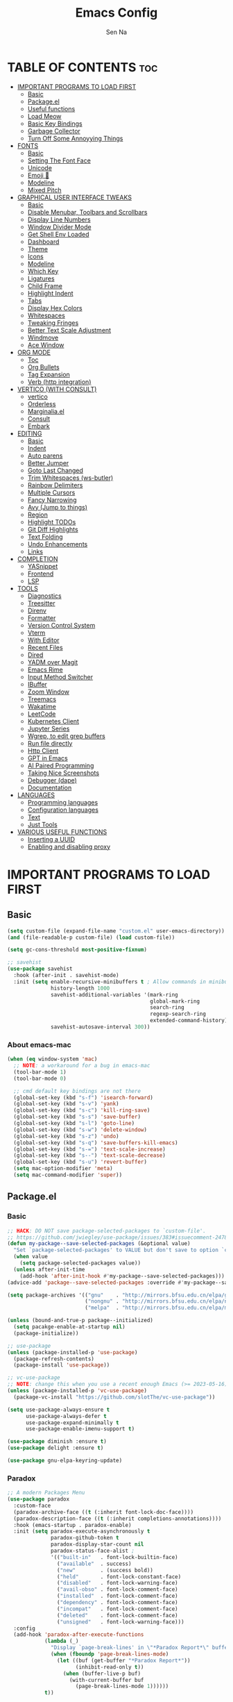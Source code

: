 #+TITLE: Emacs Config
#+AUTHOR: Sen Na
#+DESCRIPTION: My New Emacs Config From Scratch
#+STARTUP: showeverything
#+OPTIONS: toc:2

* TABLE OF CONTENTS :toc:
- [[#important-programs-to-load-first][IMPORTANT PROGRAMS TO LOAD FIRST]]
  - [[#basic][Basic]]
  - [[#packageel][Package.el]]
  -  [[#useful-functions][Useful functions]]
  - [[#load-meow][Load Meow]]
  - [[#basic-key-bindings][Basic Key Bindings]]
  - [[#garbage-collector][Garbage Collector]]
  - [[#turn-off-some-annoyying-things][Turn Off Some Annoyying Things]]
- [[#fonts][FONTS]]
  - [[#basic-1][Basic]]
  - [[#setting-the-font-face][Setting The Font Face]]
  - [[#unicode][Unicode]]
  - [[#emoji-][Emoji 🥹]]
  - [[#modeline][Modeline]]
  - [[#mixed-pitch][Mixed Pitch]]
- [[#graphical-user-interface-tweaks][GRAPHICAL USER INTERFACE TWEAKS]]
  - [[#basic-2][Basic]]
  - [[#disable-menubar-toolbars-and-scrollbars][Disable Menubar, Toolbars and Scrollbars]]
  - [[#display-line-numbers][Display Line Numbers]]
  - [[#window-divider-mode][Window Divider Mode]]
  - [[#get-shell-env-loaded][Get Shell Env Loaded]]
  - [[#dashboard][Dashboard]]
  - [[#theme][Theme]]
  - [[#icons][Icons]]
  - [[#modeline-1][Modeline]]
  - [[#which-key][Which Key]]
  - [[#ligatures][Ligatures]]
  - [[#child-frame][Child Frame]]
  - [[#highlight-indent][Highlight Indent]]
  - [[#tabs][Tabs]]
  - [[#display-hex-colors][Display Hex Colors]]
  - [[#whitespaces][Whitespaces]]
  - [[#tweaking-fringes][Tweaking Fringes]]
  - [[#better-text-scale-adjustment][Better Text Scale Adjustment]]
  - [[#windmove][Windmove]]
  - [[#ace-window][Ace Window]]
- [[#org-mode][ORG MODE]]
  - [[#toc][Toc]]
  - [[#org-bullets][Org Bullets]]
  - [[#tag-expansion][Tag Expansion]]
  - [[#verb-http-integration][Verb (http integration)]]
- [[#vertico-with-consult][VERTICO (WITH CONSULT)]]
  - [[#vertico][vertico]]
  - [[#orderless][Orderless]]
  - [[#marginaliael][Marginalia.el]]
  - [[#consult][Consult]]
  - [[#embark][Embark]]
- [[#editing][EDITING]]
  - [[#basic-3][Basic]]
  - [[#indent][Indent]]
  - [[#auto-parens][Auto parens]]
  - [[#better-jumper][Better Jumper]]
  - [[#goto-last-changed][Goto Last Changed]]
  - [[#trim-whitespaces-ws-butler][Trim Whitespaces (ws-butler)]]
  - [[#rainbow-delimiters][Rainbow Delimiters]]
  - [[#multiple-cursors][Multiple Cursors]]
  - [[#fancy-narrowing][Fancy Narrowing]]
  - [[#avy-jump-to-things][Avy (Jump to things)]]
  - [[#region][Region]]
  - [[#highlight-todos][Highlight TODOs]]
  - [[#git-diff-highlights][Git Diff Highlights]]
  - [[#text-folding][Text Folding]]
  - [[#undo-enhancements][Undo Enhancements]]
  - [[#links][Links]]
- [[#completion][COMPLETION]]
  - [[#yasnippet][YASnippet]]
  - [[#frontend][Frontend]]
  - [[#lsp][LSP]]
- [[#tools][TOOLS]]
  - [[#diagnostics][Diagnostics]]
  - [[#treesitter][Treesitter]]
  - [[#direnv][Direnv]]
  - [[#formatter][Formatter]]
  - [[#version-control-system][Version Control System]]
  - [[#vterm][Vterm]]
  - [[#with-editor][With Editor]]
  - [[#recent-files][Recent Files]]
  - [[#dired][Dired]]
  - [[#yadm-over-magit][YADM over Magit]]
  - [[#emacs-rime][Emacs Rime]]
  - [[#input-method-switcher][Input Method Switcher]]
  - [[#ibuffer][IBuffer]]
  - [[#zoom-window][Zoom Window]]
  - [[#treemacs][Treemacs]]
  - [[#wakatime][Wakatime]]
  - [[#leetcode][LeetCode]]
  - [[#kubernetes-client][Kubernetes Client]]
  - [[#jupyter-series][Jupyter Series]]
  - [[#wgrep-to-edit-grep-buffers][Wgrep, to edit grep buffers]]
  - [[#run-file-directly][Run file directly]]
  - [[#http-client][Http Client]]
  - [[#gpt-in-emacs][GPT in Emacs]]
  - [[#ai-paired-programming][AI Paired Programming]]
  - [[#taking-nice-screenshots][Taking Nice Screenshots]]
  - [[#debugger-dape][Debugger (dape)]]
  - [[#documentation][Documentation]]
- [[#languages][LANGUAGES]]
  - [[#programming-languages][Programming languages]]
  - [[#configuration-languages][Configuration languages]]
  - [[#text][Text]]
  - [[#just-tools][Just Tools]]
- [[#various-useful-functions][VARIOUS USEFUL FUNCTIONS]]
  - [[#inserting-a-uuid][Inserting a UUID]]
  - [[#enabling-and-disabling-proxy][Enabling and disabling proxy]]

* IMPORTANT PROGRAMS TO LOAD FIRST
** Basic
#+begin_src emacs-lisp
  (setq custom-file (expand-file-name "custom.el" user-emacs-directory))
  (and (file-readable-p custom-file) (load custom-file))

  (setq gc-cons-threshold most-positive-fixnum)

  ;; savehist
  (use-package savehist
    :hook (after-init . savehist-mode)
    :init (setq enable-recursive-minibuffers t ; Allow commands in minibuffers
                history-length 1000
                savehist-additional-variables '(mark-ring
                                                global-mark-ring
                                                search-ring
                                                regexp-search-ring
                                                extended-command-history)
                savehist-autosave-interval 300))
#+end_src

*** About emacs-mac
#+begin_src emacs-lisp
  (when (eq window-system 'mac)
    ;; NOTE: a workaround for a bug in emacs-mac
    (tool-bar-mode 1)
    (tool-bar-mode 0)

    ;; cmd default key bindings are not there
    (global-set-key (kbd "s-f") 'isearch-forward)
    (global-set-key (kbd "s-v") 'yank)
    (global-set-key (kbd "s-c") 'kill-ring-save)
    (global-set-key (kbd "s-s") 'save-buffer)
    (global-set-key (kbd "s-l") 'goto-line)
    (global-set-key (kbd "s-w") 'delete-window)
    (global-set-key (kbd "s-z") 'undo)
    (global-set-key (kbd "s-q") 'save-buffers-kill-emacs)
    (global-set-key (kbd "s-=") 'text-scale-increase)
    (global-set-key (kbd "s--") 'text-scale-decrease)
    (global-set-key (kbd "s-u") 'revert-buffer)
    (setq mac-option-modifier 'meta)
    (setq mac-command-modifier 'super))
#+end_src

** Package.el
*** Basic
#+begin_src emacs-lisp
  ;; HACK: DO NOT save package-selected-packages to `custom-file'.
  ;; https://github.com/jwiegley/use-package/issues/383#issuecomment-247801751
  (defun my-package--save-selected-packages (&optional value)
    "Set `package-selected-packages' to VALUE but don't save to option `custom-file'."
    (when value
      (setq package-selected-packages value))
    (unless after-init-time
      (add-hook 'after-init-hook #'my-package--save-selected-packages)))
  (advice-add 'package--save-selected-packages :override #'my-package--save-selected-packages)

  (setq package-archives '(("gnu"    . "http://mirrors.bfsu.edu.cn/elpa/gnu/")
                           ("nongnu" . "http://mirrors.bfsu.edu.cn/elpa/nongnu/")
                           ("melpa"  . "http://mirrors.bfsu.edu.cn/elpa/melpa/")))

  (unless (bound-and-true-p package--initialized)
    (setq pacakge-enable-at-startup nil)
    (package-initialize))

  ;; use-package
  (unless (package-installed-p 'use-package)
    (package-refresh-contents)
    (package-install 'use-package))

  ;; vc-use-package
  ;; NOTE: change this when you use a recent enough Emacs (>= 2023-05-16)
  (unless (package-installed-p 'vc-use-package)
    (package-vc-install "https://github.com/slotThe/vc-use-package"))

  (setq use-package-always-ensure t
        use-package-always-defer t
        use-package-expand-minimally t
        use-package-enable-imenu-support t)

  (use-package diminish :ensure t)
  (use-package delight :ensure t)

  (use-package gnu-elpa-keyring-update)
#+end_src

*** Paradox
#+begin_src emacs-lisp
  ;; A modern Packages Menu
  (use-package paradox
    :custom-face
    (paradox-archive-face ((t (:inherit font-lock-doc-face))))
    (paradox-description-face ((t (:inherit completions-annotations))))
    :hook (emacs-startup . paradox-enable)
    :init (setq paradox-execute-asynchronously t
                paradox-github-token t
                paradox-display-star-count nil
                paradox-status-face-alist ;
                '(("built-in"   . font-lock-builtin-face)
                  ("available"  . success)
                  ("new"        . (success bold))
                  ("held"       . font-lock-constant-face)
                  ("disabled"   . font-lock-warning-face)
                  ("avail-obso" . font-lock-comment-face)
                  ("installed"  . font-lock-comment-face)
                  ("dependency" . font-lock-comment-face)
                  ("incompat"   . font-lock-comment-face)
                  ("deleted"    . font-lock-comment-face)
                  ("unsigned"   . font-lock-warning-face)))
    :config
    (add-hook 'paradox-after-execute-functions
              (lambda (_)
                "Display `page-break-lines' in \"*Paradox Report*\" buffer."
                (when (fboundp 'page-break-lines-mode)
                  (let ((buf (get-buffer "*Paradox Report*"))
                        (inhibit-read-only t))
                    (when (buffer-live-p buf)
                      (with-current-buffer buf
                        (page-break-lines-mode 1))))))
              t))
#+end_src

*** Auto Package Update
#+begin_src emacs-lisp
  (unless (fboundp 'package-upgrade-all)
    (use-package auto-package-update
      :init
      (setq auto-package-update-delete-old-versions t
            auto-package-update-hide-results t)
      (defalias 'package-upgrade-all #'auto-package-update-now)))
#+end_src

**  Useful functions
#+begin_src emacs-lisp
  ;; quit window and kill buffer
  (defun quit-window-kill-buffer ()
    "Quit current window and kill its buffer."
    (interactive)
    (quit-window 'kill))
#+end_src

** Load Meow

#+begin_src emacs-lisp :tangle no
  (use-package meow
    :demand t
    :diminish (meow-normal-mode meow-insert-mode meow-beacon-mode meow-motion-mode meow-keypad-mode)
    :init
    (setq meow-visit-sanitize-completion nil
          meow-expand-hint-remove-delay 0
          meow-cursor-type-region-cursor 'hbar)
    :custom
    (meow-use-cursor-position-hack t)
    (meow-use-clipboard nil)
    :config
    (require 'meow)
    (setq meow-replace-state-name-list
          '((normal . "N")
            (beacon . "B")
            (insert . "I")
            (motion . "M")
            (keypad . "K️")))
    (defun meow-setup ()
      (setq meow-cheatsheet-layout meow-cheatsheet-layout-qwerty)
      (meow-motion-overwrite-define-key
       '("j" . meow-next)
       '("k" . meow-prev)
       '("<escape>" . ignore))
      (meow-leader-define-key
       ;; Use SPC (0-9) for digit arguments.
       '("1" . meow-digit-argument)
       '("2" . meow-digit-argument)
       '("3" . meow-digit-argument)
       '("4" . meow-digit-argument)
       '("5" . meow-digit-argument)
       '("6" . meow-digit-argument)
       '("7" . meow-digit-argument)
       '("8" . meow-digit-argument)
       '("9" . meow-digit-argument)
       '("0" . meow-digit-argument)
       '("/" . meow-keypad-describe-key)
       '("ff" . find-file)
       '("fd" . dired)
       '("fs" . save-buffer)
       '("wv" . split-window-right)
       '("ws" . split-window-below)
       '("wo" . other-window)
       '("wq" . delete-window)
       '("bi" . ibuffer)
       '("bn" . next-buffer)
       '("bp" . previous-buffer)
       '("bk" . kill-buffer)
       '("bb" . switch-to-buffer)
       '("," . switch-to-buffer))
      (meow-normal-define-key
       '("0" . meow-expand-0)
       '("9" . meow-expand-9)
       '("8" . meow-expand-8)
       '("7" . meow-expand-7)
       '("6" . meow-expand-6)
       '("5" . meow-expand-5)
       '("4" . meow-expand-4)
       '("3" . meow-expand-3)
       '("2" . meow-expand-2)
       '("1" . meow-expand-1)
       '("-" . negative-argument)
       '(";" . meow-reverse)
       '("," . meow-inner-of-thing)
       '("." . meow-bounds-of-thing)
       '("[" . meow-beginning-of-thing)
       '("]" . meow-end-of-thing)
       '("a" . meow-append)
       '("A" . meow-open-below)
       '("b" . meow-back-word)
       '("B" . meow-back-symbol)
       '("c" . meow-change)
       '("d" . delete-char) ;; other wise this just runs C-d, which is mapped to scroll-up-command
       '("D" . meow-backward-delete)
       '("e" . meow-next-word)
       '("E" . meow-next-symbol)
       '("f" . meow-find)
       '("g" . meow-cancel-selection)
       '("G" . meow-grab)
       '("h" . meow-left)
       '("H" . meow-left-expand)
       '("i" . meow-insert)
       '("I" . meow-open-above)
       '("j" . meow-next)
       '("J" . meow-next-expand)
       '("k" . meow-prev)
       '("K" . meow-prev-expand)
       '("l" . meow-right)
       '("L" . meow-right-expand)
       '("m" . meow-join)
       '("n" . meow-search)
       '("o" . meow-block)
       '("O" . meow-to-block)
       '("p" . meow-yank)
       '("q" . quit-window-kill-buffer)
       '("Q" . meow-goto-line)
       '("r" . meow-replace)
       '("R" . meow-swap-grab)
       '("s" . meow-kill)
       '("t" . meow-till)
       '("u" . meow-undo)
       '("U" . meow-undo-in-selection)
       '("v" . meow-visit)
       '("w" . meow-mark-word)
       '("W" . meow-mark-symbol)
       '("x" . meow-line)
       '("X" . meow-goto-line)
       '("y" . meow-save)
       '("Y" . meow-sync-grab)
       '("z" . meow-pop-selection)
       '("'" . repeat)
       '("<escape>" . ignore)
       ;; Extensions
       '("C-r" . undo-redo)
       '("="   . meow-indent)
       '("&"   . align-regexp)
       '("RET" . push-button)
       '("/"   . comment-or-uncomment-region)
       '("<"   . "C-c <")
       '(">"   . "C-c >")
       ))
    (meow-setup)
    (meow-global-mode)
    (meow--enable-shims))
#+end_src

** Basic Key Bindings

#+begin_src emacs-lisp
  (global-set-key (kbd "s-x") 'execute-extended-command)
  (define-key input-decode-map (kbd "C-[") [escape])
  (define-key input-decode-map (kbd "C-【") [escape]) ;; For some weird cases using chinese input method
  (with-eval-after-load 'meow
    ;; TODO map RET in normal mode to button-click
    ;; Ref: https://github.com/emacs-evil/evil/blob/c4f95fd9ec284a8284405f84102bfdb74f0ee22f/evil-commands.el#L846-L876
    (defun meow--ret ()
      (interactive)
      (let ((widget (or (get-char-property (point) 'field)
                        (get-char-property (point) 'button)
                        (get-char-property (point) 'widget-doc))))
        (cond
         ((and widget
               (fboundp 'widget-type)
               (fboundp 'widget-button-press)
               (or (and (symbolp widget)
                        (get widget 'widget-type))
                   (and (consp widget)
                        (get (widget-type widget) 'widget-type))))
          (when (fboundp 'widget-button-press)
            (widget-button-press (point))))
         ((and (fboundp 'button-at)
               (fboundp 'push-button)
               (button-at (point)))
          (push-button)))))
    (meow-leader-define-key
     ;; Fi le
     '("." . find-file)
     '("fc" . (lambda () (interactive) (let ((default-directory user-emacs-directory)) (call-interactively 'find-file)))))
    )
#+end_src

** Garbage Collector
#+begin_src emacs-lisp
  (use-package gcmh
    :diminish
    :hook (emacs-startup . gcmh-mode)
    :init
    (setq gcmh-idle-delay 'auto
          gcmh-auto-idle-delay-factor 10
          gcmh-high-cons-threshold #x1000000)) ; 16MB
#+end_src

** Turn Off Some Annoyying Things
#+begin_src emacs-lisp
  (setq ring-bell-function 'ignore)
  (defalias 'yes-or-no-p 'y-or-n-p)
#+end_src

*** Disable LockFile and Backup Files
#+begin_src emacs-lisp
  (setq create-lockfiles nil
        make-backup-files nil)
#+end_src

*** Create Backup Files in a Good Place
#+begin_src emacs-lisp
  (setq backup-directory-alist
        `(("." . ,(concat user-emacs-directory "backups"))))
#+end_src

*** What's slowing down tramp
#+begin_src emacs-lisp
  (setq vc-handled-backends '(Git)) ;; I don't think I use something other than git

  ;; Some options that makes tramp "proper" and faster
  ;; But at some costs...
  (setq tramp-terminal-type "tramp"
        ;; tramp-default-method "ssh"
        remote-file-name-inhibit-cache nil
        remote-file-name-inhibit-locks t
        tramp-auto-save-directory temporary-file-directory)

  (with-eval-after-load 'tramp
    ;; Fixing some path issues
    (add-to-list 'tramp-remote-path 'tramp-own-remote-path)
    ;; (add-to-list 'tramp-connection-properties '("/ssh:" "direct-async-process" t))
    )
#+end_src

* FONTS
** Basic
#+begin_src emacs-lisp
  (defun font-installed-p (font-name)
    "Check if font with FONT-NAME is available."
    (find-font (font-spec :name font-name)))
#+end_src

** Setting The Font Face
#+begin_src emacs-lisp
  (defun my-setup-fonts ()
    (set-face-attribute 'default nil
                        :family "Sarasa Mono SC"
                        :height 140)
    (set-face-attribute 'fixed-pitch nil
                        :family "Sarasa Mono SC"
                        :height 140)
    (set-face-attribute 'fixed-pitch-serif nil
                        :family "Sarasa Mono SC"
                        :height 140)
    (set-face-attribute 'variable-pitch nil
                        :font "Noto Serif CJK SC"
                        :height 150
                        :weight 'medium))

  (add-hook 'window-setup-hook #'my-setup-fonts)
  (add-hook 'after-make-frame-functions #'my-setup-fonts)
#+end_src

I can eat glass, it does not hurt me.
我能吞下玻璃而不伤身体。
私はガラスを食べられます。それは私を傷つけません。

** Unicode
#+begin_src emacs-lisp
  (cl-loop for font in '("Segoe UI Symbol" "Symbola" "Symbol")
           when (font-installed-p font)
           return (if (< emacs-major-version 27)
                      (set-fontset-font "fontset-default" 'unicode font nil 'prepend)
                    (set-fontset-font t 'symbol (font-spec :family font) nil 'prepend)))
#+end_src

** Emoji 🥹
#+begin_src emacs-lisp
  (set-fontset-font t 'emoji (font-spec :family "Apple Color Emoji" :size 12) nil 'prepend)
#+end_src

** Modeline
#+begin_src emacs-lisp
  ;; Set mode-line font
#+end_src

** Mixed Pitch
#+begin_src emacs-lisp
  (use-package mixed-pitch
    :hook ((org-mode markdown-mode) . mixed-pitch-mode))
#+end_src

* GRAPHICAL USER INTERFACE TWEAKS
** Basic
#+begin_src emacs-lisp
  ;; Optimization
  (setq idle-update-delay 0.1)

  (setq-default cursor-in-non-selected-windows nil)
  (setq highlight-nonselected-windows nil)
  (setq scroll-step 1
        scroll-margin 0
        scroll-conservatively 100000
        scroll-preserve-screen-position t
        auto-window-vscroll nil)

  (setq inhibit-startup-screen t)

  (setq fast-but-imprecise-scrolling t)
  (setq redisplay-skip-fontification-on-input t)

  ;; Inhibit resizing frames
  (setq frame-inhibit-implied-resize t
        frame-resize-pixelwise t)

  ;; Initial frame
  (setq initial-frame-alist '((top . 0.5)
                              (left . 0.5)
                              (width . 0.628)
                              (height . 0.8)
                              (fullscreen)))

  ;; Title
  (setq frame-title-format '("Emacs - %b")
        icon-title-format frame-title-format)

  ;; MacOS
  (when (featurep 'ns)
    (setq ns-use-thin-smoothing t)
    (setq ns-pop-up-frames nil))

  ;; Emacs-mac transparent title bar
  (when (featurep 'mac)
    (set-face-background 'scroll-bar "transparent"))

  ;; Compilation buffer ansi-coloring
  (use-package ansi-color
    :hook (compilation-filter . ansi-color-compilation-filter))
#+end_src
** Disable Menubar, Toolbars and Scrollbars
#+begin_src emacs-lisp
  (unless (eq system-type 'darwin)
    (menu-bar-mode -1))
  (tool-bar-mode -1)
  (scroll-bar-mode -1)
#+end_src

** Display Line Numbers

#+begin_src emacs-lisp
  (use-package display-line-numbers
    :ensure nil
    :hook ((prog-mode yaml-mode yaml-ts-mode conf-mode toml-ts-mode) . display-line-numbers-mode)
    :init (setq display-line-numbers-width-start t
                display-line-numbers-grow-only t))
#+end_src

** Window Divider Mode
#+begin_src emacs-lisp
  (setq window-divider-default-places t
        window-divider-default-bottom-width 1
        window-divider-default-right-width 1)
  (add-hook 'window-setup-hook #'window-divider-mode)
#+end_src

** Get Shell Env Loaded
#+begin_src emacs-lisp
  (when (display-graphic-p)
    (use-package exec-path-from-shell
      :init (exec-path-from-shell-initialize)))
#+end_src

** Dashboard
Yes, it's a bit useless but I think I need it.
#+begin_src emacs-lisp
  (use-package dashboard
    :ensure t
    :demand t
    :custom
    (dashboard-startup-banner 'logo)
    (dashboard-display-icons-p t)
    (dashboard-icon-type 'nerd-icons)
    (dashboard-set-heading-icons t)
    (dashboard-set-file-icons t)
    (dashboard-items '((recents . 5) (projects . 5) (bookmarks . 5)))
    (dashboard-projects-backend 'project-el)
    :config
    (dashboard-setup-startup-hook)
    (add-hook 'dashboard-mode-hook 'hide-mode-line-mode))
#+end_src

** Theme
*** Catppuccin
#+begin_src emacs-lisp
  (use-package catppuccin-theme
    :ensure t
    :init
    (setq catppuccin-flavor 'latte))
#+end_src

*** Ef-Themes
#+begin_src emacs-lisp
  (use-package ef-themes
    :init
    (setq ef-themes-headings '((0 variable-pitch light 1.9)
                               (1 variable-pitch light 1.8)
                               (2 variable-pitch regular 1.7)
                               (3 variable-pitch regular 1.6)
                               (4 variable-pitch regular 1.5)
                               (5 variable-pitch 1.4) ; absence of weight means `bold'
                               (6 variable-pitch 1.3)
                               (7 variable-pitch 1.2)
                               (t variable-pitch 1.1))
          ef-themes-mixed-fonts t))
#+end_src

*** Doom Themes
#+begin_src emacs-lisp
  (use-package doom-themes)
#+end_src

*** And I use...
#+begin_src emacs-lisp
  (load-theme 'doom-one-light :no-confirm)
  (unless (eq catppuccin-flavor 'latte)
    (add-to-list 'default-frame-alist '(ns-appearance . dark)))
#+end_src

** Icons
#+begin_src emacs-lisp
  (use-package nerd-icons)
  (use-package nerd-icons-completion
    :hook (vertico-mode . nerd-icons-completion-mode))
#+end_src

** Modeline
*** Doom Modeline
Using native modeline for now
#+begin_src emacs-lisp
  (use-package doom-modeline
    :hook (after-init . doom-modeline-mode)
    :custom-face
    (mode-line ((t (:family "Sarasa UI SC"))))
    (mode-line-inactive ((t (:family "Sarasa UI SC"))))
    :init (setq doom-modeline-minor-modes nil
                doom-modeline-height 27))
#+end_src

*** Self-written modeline
#+begin_src emacs-lisp :tangle no
  ;; Thanks to lunarymacs
  (defun luna-mode-line-padding (text)
    "Return padding on the left.
  The padding pushes TEXT to the right edge of the mode-line."
    (if (and (>= emacs-major-version 29) (display-graphic-p))
        (let* ((len (string-pixel-width (propertize text 'face 'mode-line)))
               (space-prop
                `(space :align-to (- (+ right right-margin) (,len))))
               (padding (propertize "-" 'display space-prop)))
          padding)
      " "))

  (defun luna-mode-line-coding-system ()
    "Display abnormal coding systems."
    (let ((coding (symbol-name buffer-file-coding-system)))
      (if (or (and (not (string-prefix-p "prefer-utf-8" coding))
                   (not (string-prefix-p "utf-8" coding))
                   (not (string-prefix-p "undecided" coding)))
              (string-suffix-p "dos" coding))
          (concat "  " coding)
        "")))

  (defun my/mode-line-region-char-count ()
    "Display character and line count in region."
    (if (region-active-p)
        (let* ((start (region-beginning))
               (end (region-end))
               (lines (count-lines start end))
               (chars (- end start)))
          (propertize (if (= lines 1)
                          (format "%dC" chars)
                        (format "%dL %dC" lines chars)) 'face '(:weight semi-bold)))
      "")
    )

  ;; TODO: stealing from lunarymacs for now
  ;; Write my own
  (setq-default mode-line-format
                (let* ((spaces
                        (propertize " " 'display '(space :width 1.2)))
                       (fringe (propertize
                                " " 'display '(space :width fringe)))
                       (percentage
                        '(format
                          "[%%l] %d%%"
                          (/ (* (window-end) 100.0) (point-max))))
                       (line-percentage
                        '(format
                          "[%d] %d%%"
                          (line-number-at-pos (point))
                          (/ (* (window-end) 100.0) (point-max)))))
                  `(,(if (display-graphic-p)
                         (propertize " " 'display '(raise 0.3))
                       " ")
                    ,(if (display-graphic-p)
                         (propertize " " 'display '(raise -0.3))
                       " ")
                    (:eval (if (window-dedicated-p) "🚷" ""))
                    (:eval (if buffer-read-only "🔒" ""))
                    (:eval (let ((file (buffer-file-name))) (if file (concat (propertize (nerd-icons-icon-for-file file) 'display '(raise 0.1)) " ") " ")))
                    (:propertize "%[%b%]" face (:weight semi-bold))
                    (:eval (luna-mode-line-coding-system))
                    ,spaces
                    ,(if (boundp 'minions-mode-line-modes)
                         'minions-mode-line-modes
                       'mode-line-modes)
                    ,spaces
                    (:eval (if (buffer-modified-p)
                               ,(if (display-graphic-p) "ΦAΦ" "OAO")
                             ,(if (display-graphic-p) "ΦwΦ" "OwO")))
                    ,spaces
                    mode-line-misc-info
                    ,spaces
                    (:eval (my/mode-line-region-char-count))
                    ;; Calculate the padding first
                    ;; Get line number refreshed by using `%l'
                    (:eval (concat (luna-mode-line-padding ,line-percentage)
                                   ,percentage
                                   "%%"))
                    ;; (:eval (concat ,spaces "(%l) " ,percentage "%%"))
                    )))

  (defun my/setup-modeline-font ()
    (interactive)
    (cl-loop for font in '("Sarasa UI SC" "苹方-简" "SF Pro Text" "Helvetica")
           when (font-installed-p font)
           return (progn
                    (set-face-attribute 'mode-line nil :family font :weight 'regular :height 140)
                    (when (facep 'mode-line-active)
                      (set-face-attribute 'mode-line-active nil :family font :weight 'regular :height 140))
                    (set-face-attribute 'mode-line-inactive nil :family font :weight 'regular :height 140))))

  (my/setup-modeline-font)
  (add-hook 'after-load-theme-hook #'my/setup-modeline-font)
  (defun run-after-load-theme-hook (&rest _)
    (run-hooks 'after-load-theme-hook))
  (advice-add #'load-theme :after #'run-after-load-theme-hook)
#+end_src

*** Hide Modeline in Some Modes
#+begin_src emacs-lisp
  (use-package hide-mode-line
    :hook (((treemacs-mode
             eshell-mode shell-mode
             term-mode vterm-mode
             embark-collect-mode
             lsp-ui-imenu-mode
             pdf-annot-list-mode) . turn-on-hide-mode-line-mode)
           (dired-mode . (lambda () (and (bound-and-true-p hide-mode-line-mode)
                                         (turn-off-hide-mode-line-mode))))))
#+end_src

** Which Key
#+begin_src emacs-lisp
  (use-package which-key
    :bind ("C-h M-m" . which-key-show-major-mode)
    :hook (after-init . which-key-mode)
    :init (setq which-key-max-description-length 30
                which-key-lighter nil
                which-key-show-remaining-keys t))
#+end_src

** Ligatures
#+begin_src emacs-lisp
  (use-package composite
    :ensure nil
    :init
    (defvar composition-ligature-table (make-char-table nil))
    :hook
    (((prog-mode conf-mode nxml-mode markdown-mode help-mode shell-mode eshell-mode term-mode vterm-mode)
      . (lambda () (setq-local composition-function-table composition-ligature-table))))
    :config
        (let ((alist
             '((33  . ".\\(?:\\(==\\|[!=]\\)[!=]?\\)")
               (35  . ".\\(?:\\(###?\\|_(\\|[(:=?[_{]\\)[#(:=?[_{]?\\)")
               (36  . ".\\(?:\\(>\\)>?\\)")
               (37  . ".\\(?:\\(%\\)%?\\)")
               (38  . ".\\(?:\\(&\\)&?\\)")
               (42  . ".\\(?:\\(\\*\\*\\|[*>]\\)[*>]?\\)")
               ;; (42 . ".\\(?:\\(\\*\\*\\|[*/>]\\).?\\)")
               (43  . ".\\(?:\\([>]\\)>?\\)")
               ;; (43 . ".\\(?:\\(\\+\\+\\|[+>]\\).?\\)")
               (45  . ".\\(?:\\(-[->]\\|<<\\|>>\\|[-<>|~]\\)[-<>|~]?\\)")
               ;; (46 . ".\\(?:\\(\\.[.<]\\|[-.=]\\)[-.<=]?\\)")
               (46  . ".\\(?:\\(\\.<\\|[-=]\\)[-<=]?\\)")
               (47  . ".\\(?:\\(//\\|==\\|[=>]\\)[/=>]?\\)")
               ;; (47 . ".\\(?:\\(//\\|==\\|[*/=>]\\).?\\)")
               (48  . ".\\(?:x[a-zA-Z]\\)")
               (58  . ".\\(?:\\(::\\|[:<=>]\\)[:<=>]?\\)")
               (59  . ".\\(?:\\(;\\);?\\)")
               (60  . ".\\(?:\\(!--\\|\\$>\\|\\*>\\|\\+>\\|-[-<>|]\\|/>\\|<[-<=]\\|=[<>|]\\|==>?\\||>\\||||?\\|~[>~]\\|[$*+/:<=>|~-]\\)[$*+/:<=>|~-]?\\)")
               (61  . ".\\(?:\\(!=\\|/=\\|:=\\|<<\\|=[=>]\\|>>\\|[=>]\\)[=<>]?\\)")
               (62  . ".\\(?:\\(->\\|=>\\|>[-=>]\\|[-:=>]\\)[-:=>]?\\)")
               (63  . ".\\(?:\\([.:=?]\\)[.:=?]?\\)")
               (91  . ".\\(?:\\(|\\)[]|]?\\)")
               ;; (92 . ".\\(?:\\([\\n]\\)[\\]?\\)")
               (94  . ".\\(?:\\(=\\)=?\\)")
               (95  . ".\\(?:\\(|_\\|[_]\\)_?\\)")
               (119 . ".\\(?:\\(ww\\)w?\\)")
               (123 . ".\\(?:\\(|\\)[|}]?\\)")
               (124 . ".\\(?:\\(->\\|=>\\||[-=>]\\||||*>\\|[]=>|}-]\\).?\\)")
               (126 . ".\\(?:\\(~>\\|[-=>@~]\\)[-=>@~]?\\)"))))
        (dolist (char-regexp alist)
          (set-char-table-range composition-ligature-table (car char-regexp)
                                `([,(cdr char-regexp) 0 font-shape-gstring]))))
      (set-char-table-parent composition-ligature-table composition-function-table))
#+end_src

** Child Frame
#+begin_src emacs-lisp
  (use-package posframe
    :hook (after-load-theme . posframe-delete-all)
    :init
    (defface posframe-border
      `((t (:inherit region)))
      "Face used by the `posframe' border."
      :group 'posframe)
    (defvar posframe-border-width 2
      "Default posframe border width.")
    :config
    (with-no-warnings
      (defun my-posframe--prettify-frame (&rest _)
        (set-face-background 'fringe nil posframe--frame))
      (advice-add #'posframe--create-posframe :after #'my-posframe--prettify-frame)

      (defun posframe-poshandler-frame-center-near-bottom (info)
        (cons (/ (- (plist-get info :parent-frame-width)
                    (plist-get info :posframe-width))
                 2)
              (/ (+ (plist-get info :parent-frame-height)
                    (* 2 (plist-get info :font-height)))
                 2)))))
#+end_src

** Highlight Indent
#+begin_src emacs-lisp
  (defun my-highlight-indent-guides--bitmap-line (width height crep zrep)
    "Defines a solid guide line, two pixels wide.
  Use WIDTH, HEIGHT, CREP, and ZREP as described in
  `highlight-indent-guides-bitmap-function'."
    (let* ((left (/ (- width 2) 2))
           (right (- width left 2))
           (row (append (make-list left zrep) (make-list 1 crep) (make-list right zrep)))
           rows)
      (dotimes (i height rows)
        (setq rows (cons row rows)))))

  (use-package indent-bars
    :config
    (require 'indent-bars-ts)
    :custom
    (indent-bars-treesit-support t)
    (indent-bars-no-descend-string t)
    (indent-bars-prefer-character t)
    (indent-bars-display-on-blank-lines 'least)
    (indent-bars-treesit-scope '((python function_definition class_definition for_statement
                                         if_statement with_statement while_statement)))
    (indent-bars-highlight-selection-method 'on-bar)

    (indent-bars-color '(highlight :face-bg t :blend 0.15))
    (indent-bars-pattern ".")
    (indent-bars-width-frac 0.1)
    (indent-bars-pad-frac 0.1)
    (indent-bars-zigzag nil)
    (indent-bars-color-by-depth '(:regexp "outline-\\([0-9]+\\)" :blend 1)) ; blend=1: blend with BG only
    (indent-bars-highlight-current-depth '(:blend 0.5)) ; pump up the BG blend on current
    ;; (indent-bars-display-on-blank-lines t)
    :hook ((python-mode python-ts-mode yaml-mode yaml-ts-mode) . indent-bars-mode))
#+end_src

** Tabs
#+begin_src emacs-lisp
  ;; NOTE: not using tabs now
  ;; (use-package centaur-tabs
  ;;   :init
  ;;   (setq centaur-tabs-set-icons t
  ;;         centaur-tabs-gray-out-icons 'buffer
  ;;         centaur-tabs-set-bar 'left
  ;;         centaur-tabs-set-modified-marker t
  ;;         centaur-tabs-close-button "✕"
  ;;         centaur-tabs-modified-marker "•"
  ;;         centaur-tabs-icon-type 'nerd-icons
  ;;         ;; Scrolling (with the mouse wheel) past the end of the tab list
  ;;         ;; replaces the tab list with that of another Doom workspace. This
  ;;         ;; prevents that.
  ;;         centaur-tabs-cycle-scope 'tabs
  ;;         centaur-tabs-show-new-tab-button nil)
  ;;   (centaur-tabs-mode)
  ;;   (centaur-tabs-change-fonts "Sarasa UI SC" 140)
  ;;   :custom-face
  ;;   (centaur-tabs-active-bar-face ((t (:background ,(catppuccin-get-color 'mauve)))))
  ;;   (centaur-tabs-selected ((t (:background ,(catppuccin-get-color 'base)))))
  ;;   (centaur-tabs-close-selected ((t (:background ,(catppuccin-get-color 'base)))))
  ;;   (centaur-tabs-selected-modified ((t (:background ,(catppuccin-get-color 'base)))))
  ;;   (centaur-tabs-name-mouse-face ((t (:background ,(catppuccin-get-color 'base)))))
  ;;   (centaur-tabs-close-mouse-face ((t (:background ,(catppuccin-get-color 'base)))))
  ;;   :hook
  ;;   ((dired-mode . centaur-tabs-local-mode)))
#+end_src

** Display Hex Colors

#+begin_src emacs-lisp
  (use-package rainbow-mode
    :delight
    :hook (prog-mode . rainbow-mode))
#+end_src

** Whitespaces
#+begin_src emacs-lisp :tangle no
  (add-hook 'prog-mode-hook (lambda () (setq-local show-trailing-whitespace t)))
  (use-package whitespace4r
    :vc (whitespace4r :url "https://github.com/twlz0ne/whitespace4r.el"
                      :branch "master")
    :diminish
    :hook ((prog-mode yaml-mode) . whitespace4r-mode)
    :init (setq whitespace4r-style '(tabs spaces hspaces zwspaces)))
#+end_src

** Tweaking Fringes
#+begin_src emacs-lisp
  (define-fringe-bitmap 'right-curly-arrow
    [#b00110000
     #b00110000
     #b00000000
     #b00110000
     #b00110000
     #b00000000
     #b00110000
     #b00110000])
  (define-fringe-bitmap 'left-curly-arrow
    [#b00110000
     #b00110000
     #b00000000
     #b00110000
     #b00110000
     #b00000000
     #b00110000
     #b00110000])
  (define-fringe-bitmap 'right-arrow
    [#b00000000
     #b00000000
     #b00001110
     #b00001110
     #b00001110
     #b00000000
     #b00000000
     #b00000000])
  (define-fringe-bitmap 'left-arrow
    [#b00000000
     #b00000000
     #b00000000
     #b01110000
     #b01110000
     #b01110000
     #b00000000
     #b00000000])
#+end_src

** Better Text Scale Adjustment
#+begin_src emacs-lisp
  (use-package default-text-scale
    :hook (after-init . default-text-scale-mode)
    :bind (:map default-text-scale-mode-map
                ("s-=" . default-text-scale-increase)
                ("s--" . default-text-scale-decrease)
                ("s-0" . default-text-scale-reset)))
#+end_src

** Windmove
#+begin_src emacs-lisp
  (use-package windmove
    :ensure nil
    :bind (("C-c w k" . windmove-up)
           ("C-c w h" . windmove-left)
           ("C-c w j" . windmove-down)
           ("C-c w l" . windmove-right)
           ("s-<up>" . windmove-display-up)
           ("s-<left>" . windmove-display-left)
           ("s-<down>" . windmove-display-down)
           ("s-<right>" . windmove-display-right)))
#+end_src

** Ace Window
#+begin_src emacs-lisp
  (use-package ace-window
    :hook (emacs-startup . ace-window-display-mode)
    :bind (([remap other-window] . ace-window)))
#+end_src
* ORG MODE
** Toc
#+begin_src emacs-lisp
  (use-package toc-org
    :hook (org-mode . toc-org-enable))
#+end_src

** Org Bullets
#+begin_src emacs-lisp
  (add-hook 'org-mode-hook 'org-indent-mode)
  (use-package org-superstar
    :hook (org-mode . org-superstar-mode))
#+end_src

** Tag Expansion

#+begin_src emacs-lisp
(add-hook 'org-mode-hook (lambda () (require 'org-tempo)))
#+end_src

** Verb (http integration)
#+begin_src emacs-lisp
  (use-package verb
    :demand t
    :config
    (with-eval-after-load 'org
      (define-key org-mode-map (kbd "C-c C-r") verb-command-map)))
#+end_src

* VERTICO (WITH CONSULT)
- vertico.el - VERTical Interactive COmpletion
- orderless
- marginalia
- consult

** vertico
#+begin_src emacs-lisp
  ;; A few more useful configurations...
  (use-package emacs
    :init
    ;; TAB cycle if there are only few candidates
    (setq completion-cycle-threshold 3)

    ;; Only list the commands of the current modes
    (when (boundp 'read-extended-command-predicate)
      (setq read-extended-command-predicate
            #'command-completion-default-include-p))

    ;; Enable indentation+completion using the TAB key.
    ;; `completion-at-point' is often bound to M-TAB.
    (setq tab-always-indent 'complete))

  (use-package vertico
    :bind (:map vertico-map
                ("RET" . vertico-directory-enter)
                ("DEL" . vertico-directory-delete-char)
                ("M-DEL" . vertico-directory-delete-word))
    :hook ((after-init . vertico-mode)
           (rfn-eshadow-update-overlay . vertico-directory-tidy)))

  ;; (when (display-graphic-p)
  ;;   (use-package vertico-posframe
  ;;     :hook (vertico-mode . vertico-posframe-mode)
  ;;     :init (setq vertico-posframe-poshandler
  ;;                 #'posframe-poshandler-frame-center-near-bottom
  ;;                 vertico-posframe-parameters
  ;;                 '((left-fringe  . 8)
  ;;                   (right-fringe . 8)))))

  (use-package nerd-icons-completion
    :hook (vertico-mode . nerd-icons-completion-mode))
#+end_src

** Orderless
#+begin_src emacs-lisp
  ;; Optionally use the `orderless' completion style.
  (use-package orderless
    :ensure t
    :custom
    (completion-styles '(orderless basic))
    (orderless-matching-styles '(orderless-literal orderless-regexp))
    (completion-category-overrides '((file (styles basic partial-completion))
                                     (eglot (styles . ()))))
    (orderless-component-separator "[ &]")
    :config
    (defun +vertico-orderless-dispatch (pattern _index _total)
      (cond
       ;; Ensure $ works with Consult commands, which add disambiguation suffixes
       ((string-suffix-p "$" pattern) `(orderless-regexp . ,(concat (substring pattern 0 -1) "[\x200000-\x300000]*$")))
       ;; Ignore single !
       ((string= "!" pattern) `(orderless-literal . ""))
       ;; Without literal
       ((string-prefix-p "!" pattern) `(orderless-without-literal . ,(substring pattern 1)))
       ;; Character folding
       ((string-prefix-p "%" pattern) `(char-fold-to-regexp . ,(substring pattern 1)))
       ((string-suffix-p "%" pattern) `(char-fold-to-regexp . ,(substring pattern 0 -1)))
       ;; Initialism matching
       ((string-prefix-p "^" pattern) `(orderless-initialism . ,(substring pattern 1)))
       ((string-suffix-p "^" pattern) `(orderless-initialism . ,(substring pattern 0 -1)))
       ;; Literal matching
       ((string-prefix-p "=" pattern) `(orderless-literal . ,(substring pattern 1)))
       ((string-suffix-p "=" pattern) `(orderless-literal . ,(substring pattern 0 -1)))
       ;; Flex matching
       ((string-prefix-p "~" pattern) `(orderless-flex . ,(substring pattern 1)))
       ((string-suffix-p "~" pattern) `(orderless-flex . ,(substring pattern 0 -1)))
       ;; Annotations
       ((string-prefix-p "@" pattern) `(orderless-annotation . ,(substring pattern 1)))
       ((string-suffix-p "@" pattern) `(orderless-annotation . ,(substring pattern 0 -1)))
       ))
    (setq orderless-style-dispatchers '(+vertico-orderless-dispatch)))
#+end_src

** Marginalia.el
#+begin_src emacs-lisp
  (use-package marginalia
    :hook (after-init . marginalia-mode))
#+end_src
** Consult
#+begin_src emacs-lisp
  ;; Example configuration for Consult
  (use-package consult
    :bind (;; C-c bindings in `mode-specific-map'
           ("C-c M-x" . consult-mode-command)
           ("C-c h"   . consult-history)
           ("C-c k"   . consult-kmacro)
           ("C-c m"   . consult-man)
           ("C-c i"   . consult-info)
           ("C-c r"   . consult-ripgrep)
           ("s-f" . consult-line)

           ([remap Info-search]        . consult-info)
           ([remap imenu]              . consult-imenu)
           ([remap recentf-open-files] . consult-recent-file)


           ;; C-x bindings in `ctl-x-map'
           ("C-x M-:" . consult-complex-command)     ;; orig. repeat-complex-command
           ("C-x b"   . consult-buffer)              ;; orig. switch-to-buffer
           ("C-x 4 b" . consult-buffer-other-window) ;; orig. switch-to-buffer-other-window
           ("C-x 5 b" . consult-buffer-other-frame)  ;; orig. switch-to-buffer-other-frame
           ("C-x r b" . consult-bookmark)            ;; orig. bookmark-jump
           ("C-x p b" . consult-project-buffer)      ;; orig. project-switch-to-buffer
           ;; Custom M-# bindings for fast register access
           ("M-#"   . consult-register-load)
           ("M-'"   . consult-register-store)        ;; orig. abbrev-prefix-mark (unrelated)
           ("C-M-#" . consult-register)
           ;; Other custom bindings
           ("M-y" . consult-yank-pop)                ;; orig. yank-pop
           ;; M-g bindings in `goto-map'
           ("M-g e" . consult-compile-error)
           ("M-g f" . consult-flymake)               ;; Alternative: consult-flycheck
           ("M-g g" . consult-goto-line)             ;; orig. goto-line
           ("M-g M-g" . consult-goto-line)           ;; orig. goto-line
           ("M-g o" . consult-outline)               ;; Alternative: consult-org-heading
           ("M-g m" . consult-mark)
           ("M-g k" . consult-global-mark)
           ("M-g i" . consult-imenu)
           ("M-g I" . consult-imenu-multi)
           ;; M-s bindings in `search-map'
           ("M-s d" . consult-find)
           ("M-s D" . consult-locate)
           ("M-s g" . consult-grep)
           ("M-s G" . consult-git-grep)
           ("M-s r" . consult-ripgrep)
           ("M-s l" . consult-line)
           ("M-s L" . consult-line-multi)
           ("M-s k" . consult-keep-lines)
           ("M-s u" . consult-focus-lines)
           ;; Isearch integration
           ("M-s e" . consult-isearch-history)
           :map isearch-mode-map
           ("M-e"   . consult-isearch-history)       ;; orig. isearch-edit-string
           ("M-s e" . consult-isearch-history)       ;; orig. isearch-edit-string
           ("M-s l" . consult-line)                  ;; needed by consult-line to detect isearch
           ("M-s L" . consult-line-multi)            ;; needed by consult-line to detect isearch

           ;; Minibuffer history
           :map minibuffer-local-map
           ("C-s" . (lambda ()
                      "Insert the selected region or current symbol at point."
                      (interactive)
                      (insert (save-excursion
                                (set-buffer (window-buffer (minibuffer-selected-window)))
                                (or (and transient-mark-mode mark-active (/= (point) (mark))
                                         (buffer-substring-no-properties (point) (mark)))
                                    (thing-at-point 'symbol t)
                                    "")))))
           ("M-s" . consult-history)                 ;; orig. next-matching-history-element
           ("M-r" . consult-history))                ;; orig. previous-matching-history-element
    ;; Replace bindings. Lazily loaded due by `use-package'.
    ;; Enable automatic preview at point in the *Completions* buffer. This is
    ;; relevant when you use the default completion UI.
    :hook (completion-list-mode . consult-preview-at-point-mode)

    ;; The :init configuration is always executed (Not lazy)
    :init

    ;; Optionally configure the register formatting. This improves the register
    ;; preview for `consult-register', `consult-register-load',
    ;; `consult-register-store' and the Emacs built-ins.
    (setq register-preview-delay 0.5
          register-preview-function #'consult-register-format)

    ;; Optionally tweak the register preview window.
    ;; This adds thin lines, sorting and hides the mode line of the window.
    (advice-add #'register-preview :override #'consult-register-window)

    ;; Use Consult to select xref locations with preview
    (setq xref-show-xrefs-function #'consult-xref
          xref-show-definitions-function #'consult-xref)

    ;; Configure other variables and modes in the :config section,
    ;; after lazily loading the package.
    :config
    ;; Optionally configure preview. The default value
    ;; is 'any, such that any key triggers the preview.
    ;; (setq consult-preview-key 'any)
    (setq consult-preview-key "M-.")
    ;; (setq consult-preview-key '("S-<down>" "S-<up>"))
    ;; For some commands and buffer sources it is useful to configure the
    ;; :preview-key on a per-command basis using the `consult-customize' macro.
    (consult-customize
     consult-goto-line
     consult-theme :preview-key '(:debounce 0.4 any))

    ;; Optionally configure the narrowing key.
    ;; Both < and C-+ work reasonably well.
    (setq consult-narrow-key "<") ;; "C-+"

    ;; Optionally make narrowing help available in the minibuffer.
    ;; You may want to use `embark-prefix-help-command' or which-key instead.
    (define-key consult-narrow-map (vconcat consult-narrow-key "?") #'consult-narrow-help))
#+end_src
*** Define Some Keys
#+begin_src emacs-lisp
  (with-eval-after-load 'meow (meow-leader-define-key '("SPC" . project-find-file)))
#+end_src

*** Extensions
#+begin_src emacs-lisp
  (use-package consult-yasnippet
    :commands consult-yasnippet)
#+end_src

*** My Own Helper Functions
#+begin_src emacs-lisp
  ;; nesting `with-eval-after-load'
  (with-eval-after-load 'consult
    (defun +consult-ripgrep-current-dir (&optional initial)
      (interactive "P")
      (consult-ripgrep
       (if default-directory default-directory nil) initial))
    (with-eval-after-load 'meow
      (meow-leader-define-key
       '("?" . +consult-ripgrep-current-dir))))
#+end_src

** Embark
#+begin_src emacs-lisp
  (use-package embark
    :bind (("s-." . embark-act)
           ("C-s-." . embark-act)
           ("M-s-." . xref-find-definitions)
           ([remap describe-bindings] . embark-bindings))
    :init
    ;; Optionally replace the key help with a completing-read interface
    (setq prefix-help-command #'embark-prefix-help-command)
    :config
    ;; Hide the mode line of the Embark live/completions buffers
    (add-to-list 'display-buffer-alist
                 '("\\`\\*Embark Collect \\(Live\\|Completions\\)\\*"
                   nil
                   (window-parameters (mode-line-format . none))))
    :config
    (with-eval-after-load 'which-key
      (defun embark-which-key-indicator ()
        "An embark indicator that displays keymaps using which-key.
   The which-key help message will show the type and value of the
   current target followed by an ellipsis if there are further
   targets."
        (lambda (&optional keymap targets prefix)
          (if (null keymap)
              (which-key--hide-popup-ignore-command)
            (which-key--show-keymap
             (if (eq (plist-get (car targets) :type) 'embark-become)
                 "Become"
               (format "Act on %s '%s'%s"
                       (plist-get (car targets) :type)
                       (embark--truncate-target (plist-get (car targets) :target))
                       (if (cdr targets) "…" "")))
             (if prefix
                 (pcase (lookup-key keymap prefix 'accept-default)
                   ((and (pred keymapp) km) km)
                   (_ (key-binding prefix 'accept-default)))
               keymap)
             nil nil t (lambda (binding)
                         (not (string-suffix-p "-argument" (cdr binding))))))))

      (setq embark-indicators
            '(embark-which-key-indicator
              embark-highlight-indicator
              embark-isearch-highlight-indicator))

      (defun embark-hide-which-key-indicator (fn &rest args)
        "Hide the which-key indicator immediately when using the completing-read prompter."
        (which-key--hide-popup-ignore-command)
        (let ((embark-indicators
               (remq #'embark-which-key-indicator embark-indicators)))
          (apply fn args)))

      (advice-add #'embark-completing-read-prompter
                  :around #'embark-hide-which-key-indicator))
    )

  (use-package embark-consult
    :bind (:map minibuffer-mode-map
                ("C-c C-o" . embark-export))
    :hook (embark-collect-mode . consult-preview-at-point-mode))
#+end_src

* EDITING
** Basic
Basic editing tweaks
#+begin_src emacs-lisp
  (setq kill-do-not-save-duplicates t)
  (setq require-final-newline t)

  ;; (add-hook 'prog-mode-hook (lambda () (setq cursor-type 'bar)))
  ;; (add-hook 'text-mode-hook (lambda () (setq cursor-type 'bar)))
  ;; no need to be a bar now
#+end_src

*** Auto Revert
Builtin package autorevert
#+begin_src emacs-lisp
  (use-package autorevert
    :delight
    :hook (after-init . global-auto-revert-mode))
#+end_src

*** Save your last editing place
Builtin package saveplace
#+begin_src emacs-lisp
  (use-package saveplace
    :ensure nil
    :hook (after-init . save-place-mode))
#+end_src

*** So Long Mode
#+begin_src emacs-lisp
  (use-package so-long
    :ensure nil
    :hook (after-init . global-so-long-mode))
#+end_src

*** Delete selection on insert
#+begin_src emacs-lisp
  (use-package delsel
    :hook (after-init . delete-selection-mode))
#+end_src

*** Move to beginning of line or code
#+begin_src emacs-lisp
  (use-package mwim
    :bind (([remap move-beginning-of-line] . mwim-beginning)
           ([remap move-end-of-line] . mwim-end)))
#+end_src

** Indent
Some basic behaviors
#+begin_src emacs-lisp
  (setq-default indent-tabs-mode nil
                tab-width 2)

  (setq-default tab-always-indent nil)
#+end_src

*** Dtrt Indent (For guessing Indent)
#+begin_src emacs-lisp
  (use-package dtrt-indent
    :delight
    :hook (prog-mode . dtrt-indent-mode))
#+end_src

*** Aggressive Indent
#+begin_src emacs-lisp
  ;; Minor mode to aggressively keep your code always indented
  (use-package aggressive-indent
    :diminish
    :hook ((after-init . global-aggressive-indent-mode)
           ;; NOTE: Disable in large files due to the performance issues
           ;; https://github.com/Malabarba/aggressive-indent-mode/issues/73
           (find-file . (lambda ()
                          (when (or (> (buffer-size) 500000)
                                    (and (fboundp 'buffer-line-statistics)
                                         (> (car (buffer-line-statistics)) 10000)))
                            (aggressive-indent-mode -1)))))
    :config
    ;; Disable in some modes
    (dolist (mode '(gitconfig-mode
                    asm-mode web-mode html-mode
                    css-mode css-ts-mode
                    go-mode go-ts-mode
                    python-ts-mode yaml-ts-mode
                    scala-mode
                    shell-mode term-mode vterm-mode
                    prolog-inferior-mode))
      (add-to-list 'aggressive-indent-excluded-modes mode))

    ;; Disable in some commands
    (add-to-list 'aggressive-indent-protected-commands #'delete-trailing-whitespace t)

    ;; Be slightly less aggressive in C/C++/C#/Java/Go/Swift
    (add-to-list 'aggressive-indent-dont-indent-if
                 '(and (derived-mode-p 'c-mode 'c++-mode 'csharp-mode
                                       'java-mode 'go-mode 'swift-mode)
                       (null (string-match "\\([;{}]\\|\\b\\(if\\|for\\|while\\)\\b\\)"
                                           (thing-at-point 'line))))))
#+end_src

** Auto parens
#+begin_src emacs-lisp :tangle no
  (use-package smartparens
    :delight
    :hook (prog-mode text-mode markdown-mode)
    :config
    (require 'smartparens-config))
#+end_src

Not using smartparens because it's too intrusive
#+begin_src emacs-lisp
  (use-package elec-pair
    :ensure nil
    :hook (after-init . electric-pair-mode)
    :init (setq electric-pair-inhibit-predicate 'electric-pair-conservative-inhibit))
#+end_src

** DONE Better Jumper
Not using better jumper for now
#+begin_src emacs-lisp
  ;; (use-package better-jumper
  ;;   :config
  ;;   (better-jumper-mode +1)
  ;;   (meow-normal-define-key
  ;;     '("C-o" . better-jumper-jump-backward)
  ;;     '("<C-i>" . better-jumper-jump-forward)))
#+end_src
*** TODO need to setup `better-jumper-set-jump` to be able to use it properly

** Goto Last Changed

#+begin_src emacs-lisp
  (use-package goto-chg
    :bind ("C-," . goto-last-change))
#+end_src

** Trim Whitespaces (ws-butler)
#+begin_src emacs-lisp
  (use-package ws-butler
    :delight ws-butler-mode
    :hook (prog-mode . ws-butler-mode))
#+end_src

** Rainbow Delimiters
#+begin_src emacs-lisp
  (use-package rainbow-delimiters
    :hook (prog-mode . rainbow-delimiters-mode))
#+end_src

** Multiple Cursors
#+begin_src emacs-lisp
  (use-package multiple-cursors
    :bind (("C-S-c C-S-c" . mc/edit-lines)
           ("C->" . mc/mark-next-like-this)
           ("C-<" . mc/mark-previous-like-this)
           ("C-c C-<" . mc/mark-all-like-this)))

  ;; Edit multiple regions in the same way simultaneously
  (use-package iedit
    :defines desktop-minor-mode-table
    :bind (("C-;" . iedit-mode)
           ("C-x r RET" . iedit-rectangle-mode)
           :map isearch-mode-map ("C-;" . iedit-mode-from-isearch)
           :map esc-map ("C-;" . iedit-execute-last-modification)
           :map help-map ("C-;" . iedit-mode-toggle-on-function))
    :config
    ;; Avoid restoring `iedit-mode'
    (with-eval-after-load 'desktop
      (add-to-list 'desktop-minor-mode-table
                   '(iedit-mode nil))))
#+end_src

** Fancy Narrowing
#+begin_src emacs-lisp
  (use-package fancy-narrow
    :hook (after-init . fancy-narrow-mode))
#+end_src

** Avy (Jump to things)
#+begin_src emacs-lisp
  (use-package avy
    :bind (("C-:" . avy-goto-char)
           ("C-'" . avy-goto-char-2)
           ("M-g l" . avy-goto-line)
           ("M-g w" . avy-goto-word-1)
           ("M-g e" . avy-goto-word-0))
    :hook (after-init . avy-setup-default)
    :config
    (setq avy-all-windows nil
          avy-all-windows-alt t
          avy-background t
          avy-style 'pre))
#+end_src

*** Zap (Kill text between point and CHAR)
#+begin_src emacs-lisp
  (use-package avy-zap
    :bind (("M-z" . avy-zap-to-char-dwim)
           ("M-Z" . avy-zap-up-to-char-dwim)))
#+end_src

** Region
*** Expand Region
#+begin_src emacs-lisp
  ;; Increase selected region by semantic units
  (use-package expand-region
    :bind ("C-=" . er/expand-region)
    :config
    (when (and (fboundp 'treesit-available-p) (treesit-available-p))
      (defun treesit-mark-bigger-node ()
        "Use tree-sitter to mark regions."
        (let* ((root (treesit-buffer-root-node))
               (node (treesit-node-descendant-for-range root (region-beginning) (region-end)))
               (node-start (treesit-node-start node))
               (node-end (treesit-node-end node)))
          ;; Node fits the region exactly. Try its parent node instead.
          (when (and (= (region-beginning) node-start) (= (region-end) node-end))
            (when-let ((node (treesit-node-parent node)))
              (setq node-start (treesit-node-start node)
                    node-end (treesit-node-end node))))
          (set-mark node-end)
          (goto-char node-start)))
      (add-to-list 'er/try-expand-list 'treesit-mark-bigger-node)))
#+end_src
*** Smart Region
#+begin_src emacs-lisp
  (use-package smart-region
    :hook (after-init . smart-region-on))
#+end_src

** Highlight TODOs
#+begin_src emacs-lisp
  (use-package hl-todo
    :hook (prog-mode . hl-todo-mode))
#+end_src

** Git Diff Highlights
#+begin_src emacs-lisp
  (use-package diff-hl
    :custom (diff-hl-draw-borders nil)
    :custom-face
    ;; (diff-hl-change ((t (:inherit diff-changed-unspecified :background unspecified))))
    ;; (diff-hl-insert ((t (:inherit diff-added :background unspecified))))
    ;; (diff-hl-delete ((t (:inherit diff-removed :background unspecified))))
    :hook ((after-init . global-diff-hl-mode)
           (after-init . global-diff-hl-show-hunk-mouse-mode)
           (dired-mode . diff-hl-dired-mode))
    :config
    (global-diff-hl-mode)
    (diff-hl-flydiff-mode)
    (setq-default fringes-outside-margins t)
    (with-eval-after-load 'magit
      (add-hook 'magit-pre-refresh-hook #'diff-hl-magit-pre-refresh)
      (add-hook 'magit-post-refresh-hook #'diff-hl-magit-post-refresh)))
#+end_src

** Text Folding
*** Hide Show
#+begin_src emacs-lisp
  (use-package hideshow
    :ensure nil
    :delight hs-minor-mode
    :hook (prog-mode . hs-minor-mode))
#+end_src

*** yafolding
Indent-based folding that should just work
#+begin_src emacs-lisp
  (use-package yafolding
    :hook ((prog-mode yaml-mode) . yafolding-mode)
    ;; :custom
    ;; (yafolding-ellipsis-content "")
    :custom-face
    (yafolding-ellipsis-face ((t (:inherit shadow)))))
#+end_src

** Undo Enhancements
*** Undo Fu
#+begin_src emacs-lisp
  (use-package undo-fu
    :demand t
    :bind (([remap undo] . undo-fu-only-undo)
           ([remap undo-redo] . undo-fu-only-redo)
           ("s-z" . undo-fu-only-undo)
           ("C-/" . undo-fu-only-undo)))

  (use-package undo-fu-session
    :demand t
    :config
    (undo-fu-session-global-mode))
#+end_src

*** Vundo
#+begin_src emacs-lisp
  (use-package vundo)
#+end_src

** Links
#+begin_src emacs-lisp
  ;; Quickly follow links
  (use-package link-hint
    :bind (("M-o" . link-hint-open-link)
           ("C-c l o" . link-hint-open-link)
           ("C-c l c" . link-hint-copy-link)))

  (use-package goto-addr
    :ensure nil
    :hook ((text-mode . goto-address-mode)
           (prog-mode . goto-address-prog-mode)))
#+end_src

* COMPLETION

** YASnippet
#+begin_src emacs-lisp
  (use-package yasnippet
    :delight yas-minor-mode
    :hook (after-init . yas-global-mode))
  (use-package yasnippet-snippets)
#+end_src

** Frontend
*** Company
#+begin_src emacs-lisp :tangle no
  (use-package company
    :diminish
    :custom
    (company-minimum-prefix-length 2)
    (company-tooltip-idle-delay 0.1)
    (company-idle-delay 0)
    :hook (after-init . global-company-mode))
  (use-package company-quickhelp
    :when (not (display-graphic-p))
    :after company
    :config (company-quickhelp-mode))
  (use-package company-box
    :diminish
    :when (display-graphic-p)
    :hook (company-mode . company-box-mode))
#+end_src

*** Corfu
#+begin_src emacs-lisp
  (use-package corfu
    :custom
    (corfu-auto t)
    (corfu-auto-prefix 2)
    (corfu-preview-current nil)
    (corfu-auto-delay 0.1)
    (corfu-popupinfo-delay '(0.2 . 0.1))
    ;; NOTE: Settings this to `insert' will automatically expand snippets, which is not what I want
    (corfu-on-exact-match nil)
    :bind ("M-/" . completion-at-point)
    :hook ((after-init . global-corfu-mode)
           (global-corfu-mode . corfu-popupinfo-mode)
           (meow-insert-exit . corfu-quit)))
  (use-package nerd-icons-corfu
    :after corfu
    :init (add-to-list 'corfu-margin-formatters #'nerd-icons-corfu-formatter))
  ;; Extensions
  (use-package cape
    :init
    (add-to-list 'completion-at-point-functions #'cape-dabbrev)
    (add-to-list 'completion-at-point-functions #'cape-file)
    (add-to-list 'completion-at-point-functions #'cape-elisp-block)
    (add-to-list 'completion-at-point-functions #'cape-keyword)
    (add-to-list 'completion-at-point-functions #'cape-abbrev)

    (advice-add 'eglot-completion-at-point :around #'cape-wrap-buster)
    (advice-add 'eglot-copmletion-at-point :around #'cape-wrap-noninterruptible))
  (use-package yasnippet-capf
    :init (add-to-list 'completion-at-point-functions #'yasnippet-capf))
#+end_src

** LSP
*** Eglot
#+begin_src emacs-lisp
  (use-package eglot
    :commands eglot-ensure
    :init (setq eglot-autoshutdown t
                read-process-output-max (* 1024 1024)
                eldoc-echo-area-use-multiline-p 1)
    :custom-face
    (eglot-mode-line ((t (:inherit bold))))
    :hook (prog-mode . (lambda ()
                         (unless (or (derived-mode-p 'emacs-lisp-mode 'lisp-mode 'makefile-mode 'snippet-mode)
                                     (eq major-mode 'prog-mode))
                           (eglot-ensure))))
    :config
    (use-package consult-eglot
      :bind (:map eglot-mode-map
                  ("C-M-." . consult-eglot-symbols))))
#+end_src

**** LSP Booster
#+begin_src emacs-lisp
  (use-package eglot-booster
    :vc (eglot-booster :url "https://github.com/jdtsmith/eglot-booster"
                       :branch "main")
    :after eglot
    :config (eglot-booster-mode))
#+end_src

*** LSP Mode
#+begin_src emacs-lisp :tangle no
  ;; Performance tweaks
  (setq read-process-output-max (* 1024 1024))
  (setenv "LSP_USE_PLISTS" "true")

  (use-package lsp-mode
    :delight '(:eval
               (concat " LSP[" (mapconcat
                                (lambda (workspace) (let* ((s (lsp--workspace-print workspace))
                                                           (pos (cl-position ?: s)))
                                                      (if pos (cl-subseq s 0 pos) s)))
                                lsp--buffer-workspaces "][") "]"))
    :autoload lsp-enable-which-key-integration
    :commands (lsp-format-buffer lsp-organize-imports)
    :hook ((prog-mode . (lambda ()
                          (unless (or (derived-mode-p 'emacs-lisp-mode 'lisp-mode 'makefile-mode 'snippet-mode)
                                      (eq major-mode 'prog-mode))) ;; just bare prog mode
                          (lsp-deferred)))
           (lsp-mode . (lambda ()
                         (lsp-enable-which-key-integration))))
    :custom-face
    (lsp-inlay-hint-type-face ((t (:height 120))))
    (lsp-inlay-hint-parameter-face ((t (:height 120))))
    :bind (:map lsp-mode-map
                ("C-c C-d" . lsp-describe-thing-at-point)
                ([remap xref-find-definitions] . lsp-find-definition)
                ([remap xref-find-references] . lsp-find-references))
    :init
    (setq lsp-keymap-prefix "C-c l"
          lsp-keep-workspace-alive nil
          lsp-modeline-code-actions-enable nil
          lsp-modeline-diagnostics-enable nil
          lsp-modeline-workspace-status-enable nil

          lsp-semantic-tokens-enable t
          lsp-progress-spinner-type 'progress-bar-filled

          lsp-enable-file-watchers t
          lsp-enable-folding t
          lsp-enable-symbol-highlighting t
          lsp-enable-text-document-color t

          lsp-enable-indentation t
          lsp-enable-on-type-formatting t

          lsp-signature-function #'lsp-lv-message

          lsp-inlay-hint-enable t

          ;; disable headerline as it's a bit annoyying
          lsp-headerline-breadcrumb-enable nil

          ;; disable that anoyying warning
          lsp-warn-no-matched-clients nil

          ;; disable auto prompting for server installation
          lsp-enable-suggest-server-download nil)
    :config
    (with-eval-after-load 'nerd-icons
      (defun my-lsp-icons-get-by-file-ext (file-ext &optional feature)
        (when (and file-ext
                   (lsp-icons--enabled-for-feature feature))
          (nerd-icons-icon-for-extension file-ext)))
      (advice-add #'lsp-icons-get-by-file-ext :override #'my-lsp-icons-get-by-file-ext)

      (defvar lsp-symbol-alist
        '((misc          nerd-icons-codicon "nf-cod-symbol_namespace" :face font-lock-warning-face)
          (document      nerd-icons-codicon "nf-cod-symbol_file" :face font-lock-string-face)
          (namespace     nerd-icons-codicon "nf-cod-symbol_namespace" :face font-lock-type-face)
          (string        nerd-icons-codicon "nf-cod-symbol_string" :face font-lock-doc-face)
          (boolean-data  nerd-icons-codicon "nf-cod-symbol_boolean" :face font-lock-builtin-face)
          (numeric       nerd-icons-codicon "nf-cod-symbol_numeric" :face font-lock-builtin-face)
          (method        nerd-icons-codicon "nf-cod-symbol_method" :face font-lock-function-name-face)
          (field         nerd-icons-codicon "nf-cod-symbol_field" :face font-lock-variable-name-face)
          (localvariable nerd-icons-codicon "nf-cod-symbol_variable" :face font-lock-variable-name-face)
          (class         nerd-icons-codicon "nf-cod-symbol_class" :face font-lock-type-face)
          (interface     nerd-icons-codicon "nf-cod-symbol_interface" :face font-lock-type-face)
          (property      nerd-icons-codicon "nf-cod-symbol_property" :face font-lock-variable-name-face)
          (indexer       nerd-icons-codicon "nf-cod-symbol_enum" :face font-lock-builtin-face)
          (enumerator    nerd-icons-codicon "nf-cod-symbol_enum" :face font-lock-builtin-face)
          (enumitem      nerd-icons-codicon "nf-cod-symbol_enum_member" :face font-lock-builtin-face)
          (constant      nerd-icons-codicon "nf-cod-symbol_constant" :face font-lock-constant-face)
          (structure     nerd-icons-codicon "nf-cod-symbol_structure" :face font-lock-variable-name-face)
          (event         nerd-icons-codicon "nf-cod-symbol_event" :face font-lock-warning-face)
          (operator      nerd-icons-codicon "nf-cod-symbol_operator" :face font-lock-comment-delimiter-face)
          (template      nerd-icons-codicon "nf-cod-symbol_snippet" :face font-lock-type-face)))

      (defun lsp-treemacs-symbol-kind->icon (kind)
        (cl-case kind
          (1 'document)
          (2  'namespace)
          (3  'namespace)
          (4  'namespace)
          (5  'class)
          (6  'method)
          (7  'property)
          (8  'field)
          (9  'method)
          (10 'enumerator)
          (11 'interface)
          (12 'method )
          (13 'localvariable)
          (14 'constant)
          (15 'string)
          (16 'numeric)
          (17 'boolean-data)
          (18 'boolean-data)
          (19 'namespace)
          (20 'indexer)
          (21 'boolean-data)
          (22 'enumitem)
          (23 'structure)
          (24 'event)
          (25 'operator)
          (26 'template)
          (t 'misc)))
      (defun my-lsp-icons-get-by-symbol-kind (kind &optional feature)
        (when (and kind
                   (lsp-icons--enabled-for-feature feature))
          (let* ((icon (cdr (assoc (lsp-treemacs-symbol-kind->icon kind) lsp-symbol-alist)))
                 (args (cdr icon)))
            (apply (car icon) args))))
      (advice-add #'lsp-icons-get-by-symbol-kind :override #'my-lsp-icons-get-by-symbol-kind)

      (setq lsp-headerline-arrow (nerd-icons-octicon "nf-oct-chevron_right"
                                                     :face 'lsp-headerline-breadcrumb-separator-face)))
    )

  (use-package consult-lsp
    :after lsp-mode
    :commands consult-lsp-symbols)

  (use-package lsp-ui
    :after lsp-mode
    :hook (lsp-mode . lsp-ui-mode)
    :bind (:map lsp-ui-mode-map
                ([remap xref-find-definitions] . lsp-ui-peek-find-definitions)
                ([remap xref-find-references] . lsp-ui-peek-find-references))
    :init
    (setq lsp-ui-sideline-show-diagnostics nil
          lsp-ui-sideline-ignore-duplicate t
          lsp-ui-doc-enable nil
          lsp-ui-doc-delay 0.1
          lsp-ui-doc-show-with-cursor t
          lsp-ui-imenu-auto-refresh 'after-save
          lsp-ui-imenu-buffer-position 'right))

  (use-package lsp-pyright
    :after lsp-mode
    :hook (((python-mode python-ts-mode) . (lambda ()
                                             (require 'lsp-pyright)))))

#+end_src

* TOOLS
** Diagnostics
#+begin_src emacs-lisp
  (use-package flymake
    :hook (prog-mode . flymake-mode)
    :bind (:map flymake-mode-map
                ("M-n" . flymake-goto-next-error)
                ("M-p" . flymake-goto-prev-error))
    :ensure nil
    :init
    (setq flymake-no-changes-timeout 0.5
          flymake-fringe-indicator-position 'right-fringe)
    :config
    (setq elisp-flymake-byte-compile-load-path (append elisp-flymake-byte-compile-load-path load-path)))

  (use-package sideline-flymake
    :delight sideline-mode
    :hook (flymake-mode . sideline-mode)
    :init (setq sideline-flymake-display-mode 'point
                sideline-backends-right '(sideline-flymake)))
#+end_src

** Treesitter
#+begin_src emacs-lisp
  (use-package treesit-auto
    :hook (after-init . global-treesit-auto-mode)
    :custom
    (treesit-auto-install 'prompt)
    :config
    (delete 'go treesit-auto-langs)
    (add-to-list 'treesit-auto-recipe-list
                 (make-treesit-auto-recipe
                  :lang 'tsx
                  :ts-mode 'tsx-ts-mode
                  :remap '(typescript-tsx-mode)
                  :requires 'typescript
                  :url "https://github.com/tree-sitter/tree-sitter-typescript"
                  :revision "v0.20.3"
                  :source-dir "tsx/src"
                  :ext "\\.tsx\\'"))
    (add-to-list 'treesit-auto-recipe-list
                 (make-treesit-auto-recipe
                  :lang 'typescript
                  :ts-mode 'typescript-ts-mode
                  :remap '(typescript-mode)
                  :requires 'tsx
                  :url "https://github.com/tree-sitter/tree-sitter-typescript"
                  :revision "v0.20.3"
                  :source-dir "typescript/src"
                  :ext "\\.ts\\'")))
#+end_src

** Direnv
#+begin_src emacs-lisp
  ;; (use-package envrc
  ;;   :delight
  ;;   :hook (find-file . envrc-global-mode)
  ;;   :config
  ;;   (advice-add #'org-babel-execute-src-block :around #'envrc-propagate-environment))

  ;; Use a forked version of envrc as it supports tramp
  (use-package envrc
    :vc (envrc :url "https://github.com/siddharthverma314/envrc")
    :diminish
    :init (setq envrc-remote t)
    :hook ((prog-mode inferior-python-mode compilation-mode text-mode) . envrc-mode)
    :config
    (advice-add #'org-babel-execute-src-block :around #'envrc-propagate-environment)
    (defun my/envrc-propagate-tramp-env-to-local (&rest args)
      (when (and envrc-mode (file-remote-p default-directory))
        (setq-local exec-path envrc--remote-path)
        (setq-local process-environment tramp-remote-process-environment)))
    (defun my/envrc-restore-local-env-from-tramp (&rest args)
      (when (and envrc-mode (file-remote-p default-directory))
        (kill-local-variable 'exec-path)
        (kill-local-variable 'process-environment)))
    (advice-add #'compilation-start :before #'my/envrc-propagate-tramp-env-to-local)
    (advice-add #'compilation-start :after #'my/envrc-restore-local-env-from-tramp))

#+end_src

** Formatter
#+begin_src emacs-lisp
  (use-package format-all
    :commands (format-all-mode format-all-region-or-buffer)
    :config
    (format-all-ensure-formatter)
    (setq-default format-all-formatters '(("C" . (clang-format)))))
#+end_src

** Version Control System
*** Magit
#+begin_src emacs-lisp
  (defvar +magit-open-windows-in-direction 'right
    "What direction to open new windows from the status buffer.
  For example, diffs and log buffers. Accepts `left', `right', `up', and `down'.")

  (defun +magit-display-buffer-fn (buffer)
    "Same as `magit-display-buffer-traditional', except...

  - If opened from a commit window, it will open below it.
  - Magit process windows are always opened in small windows below the current.
  - Everything else will reuse the same window."
    (let ((buffer-mode (buffer-local-value 'major-mode buffer)))
      (display-buffer
       buffer (cond
               ((and (eq buffer-mode 'magit-status-mode)
                     (get-buffer-window buffer))
                '(display-buffer-reuse-window))
               ;; Any magit buffers opened from a commit window should open below
               ;; it. Also open magit process windows below.
               ((or (bound-and-true-p git-commit-mode)
                    (eq buffer-mode 'magit-process-mode))
                (let ((size (if (eq buffer-mode 'magit-process-mode)
                                0.35
                              0.7)))
                  `(display-buffer-below-selected
                    . ((window-height . ,(truncate (* (window-height) size)))))))

               ;; Everything else should reuse the current window.
               ((or (not (derived-mode-p 'magit-mode))
                    (not (memq (with-current-buffer buffer major-mode)
                               '(magit-process-mode
                                 magit-revision-mode
                                 magit-diff-mode
                                 magit-stash-mode
                                 magit-status-mode))))
                '(display-buffer-same-window))

               ('(+magit--display-buffer-in-direction))))))

  (defun +magit--display-buffer-in-direction (buffer alist)
    "`display-buffer-alist' handler that opens BUFFER in a direction.

  This differs from `display-buffer-in-direction' in one way: it will try to use a
  window that already exists in that direction. It will split otherwise."
    (let ((direction (or (alist-get 'direction alist)
                         +magit-open-windows-in-direction))
          (origin-window (selected-window)))
      (if-let (window (window-in-direction direction))
          (unless magit-display-buffer-noselect
            (select-window window))
        (if-let (window (and (not (one-window-p))
                             (window-in-direction
                              (pcase direction
                                (`right 'left)
                                (`left 'right)
                                ((or `up `above) 'down)
                                ((or `down `below) 'up)))))
          (unless magit-display-buffer-noselect
            (select-window window))
          (let ((window (split-window nil nil direction)))
            (when (and (not magit-display-buffer-noselect)
                       (memq direction '(right down below)))
              (select-window window))
            (display-buffer-record-window 'reuse window buffer)
            (set-window-buffer window buffer)
            (set-window-parameter window 'quit-restore (list 'window 'window origin-window buffer))
            (set-window-prev-buffers window nil))))
      (unless magit-display-buffer-noselect
        (switch-to-buffer buffer t t)
        (selected-window))))


  (use-package magit
    :init (setq magit-diff-refine-hunk t
                magit-display-buffer-function #'+magit-display-buffer-fn
                magit-bury-buffer-function #'magit-mode-quit-window)
    )

  ;; enhanced diffing with delta
  (when (executable-find "delta")
    (use-package magit-delta
      :hook (magit-mode . magit-delta-mode)))
#+end_src

*** Git Timemachine
Walk through git revisions of a file
#+begin_src emacs-lisp
  ;; Walk through git revisions of a file
  (use-package git-timemachine
    :custom-face
    (git-timemachine-minibuffer-author-face ((t (:inherit success :foreground unspecified))))
    (git-timemachine-minibuffer-detail-face ((t (:inherit warning :foreground unspecified))))
    :bind (:map vc-prefix-map
           ("t" . git-timemachine))
    :hook ((git-timemachine-mode . (lambda ()
                                     "Improve `git-timemachine' buffers."
                                     ;; Display different colors in mode-line
                                     (if (facep 'mode-line-active)
                                         (face-remap-add-relative 'mode-line-active 'custom-state)
                                       (face-remap-add-relative 'mode-line 'custom-state))

                                     ;; Highlight symbols in elisp
                                     (and (derived-mode-p 'emacs-lisp-mode)
                                          (fboundp 'highlight-defined-mode)
                                          (highlight-defined-mode t))

                                     ;; Display line numbers
                                     (and (derived-mode-p 'prog-mode 'yaml-mode)
                                          (fboundp 'display-line-numbers-mode)
                                          (display-line-numbers-mode t))))
           (before-revert . (lambda ()
                              (when (bound-and-true-p git-timemachine-mode)
                                (user-error "Cannot revert the timemachine buffer"))))))
#+end_src

*** Browse at Remote
#+begin_src emacs-lisp
  ;; Open github/gitlab/bitbucket page
  (use-package browse-at-remote
    :bind (:map vc-prefix-map
           ("B" . browse-at-remote)))
#+end_src

** Vterm
#+begin_src emacs-lisp
  (use-package vterm
    :init (setq vterm-max-scrollback 20000
                vterm-timer-delay 0.01)
    :config
    (defvar-keymap vterm-normal-mode-map
      "RET" #'vterm-send-return)

    (define-key vterm-normal-mode-map
                [remap yank] #'vterm-yank)
    (define-key vterm-normal-mode-map
                [remap xterm-paste] #'vterm-xterm-paste)
    (define-key vterm-normal-mode-map
                [remap yank-pop] #'vterm-yank-pop)
    (define-key vterm-normal-mode-map
                [remap mouse-yank-primary] #'vterm-yank-primary)
    (define-key vterm-normal-mode-map
                [remap self-insert-command] #'vterm--self-insert)
    (define-key vterm-normal-mode-map
                [remap beginning-of-defun] #'vterm-previous-prompt)
    (define-key vterm-normal-mode-map
                [remap end-of-defun] #'vterm-next-prompt)

    (defun meow-vterm-insert-enter ()
      "Enable vterm default binding in insert and set cursor."
      (use-local-map vterm-mode-map)
      (vterm-goto-char (point)))

    (defun meow-vterm-insert-exit ()
      "Use regular bindings in normal mode."
      (use-local-map vterm-normal-mode-map))

    (defun meow-vterm-setup-hooks ()
      "Configure insert mode for vterm."
      (add-hook 'meow-insert-enter-hook #'meow-vterm-insert-enter nil t)
      (add-hook 'meow-insert-exit-hook #'meow-vterm-insert-exit nil t))

    (add-hook 'vterm-mode-hook #'meow-vterm-setup-hooks)
    (add-hook 'vterm-mode-hook #'(lambda () (display-line-numbers-mode -1))))
  (use-package multi-vterm
    :commands multi-vterm)
#+end_src

** With Editor
So I could still use emacs when I open $EDITOR in vterm
#+begin_src emacs-lisp
  (use-package with-editor
    :hook (vterm-mode . with-editor-export-editor))
#+end_src

** Recent Files
#+begin_src emacs-lisp
  (use-package recentf
    :bind ("C-x C-r" . recentf-open-files)
    :hook (after-init . recentf-mode)
    :config
    (setq recentf-max-saved-items 300))
#+end_src

** Dired
#+begin_src emacs-lisp
  (use-package dired
    :ensure nil
    :bind (:map dired-mode-map
                ("C-c C-p" . wdired-change-to-wdired-mode))
    :config
    ;; Guess a default target directory
    (setq dired-dwim-target t)

    ;; Always delete and copy recursively
    (setq dired-recursive-deletes 'always
          dired-recursive-copies 'always)

    ;; Show directory first
    (setq dired-listing-switches "-alh --group-directories-first")

    (when (eq system-type 'darwin)
      (if (executable-find "gls")
          (progn
            (setq insert-directory-program "gls")
            (setq ls-lisp-use-insert-directory-program t))
        (progn
          (setq dired-use-ls-dired nil)
          (setq dired-listing-switches "-alh"))))

    (unless (and (eq system-type 'darwin) (not (executable-find "gls")))
      (use-package dired-quick-sort
        :bind (:map dired-mode-map
                    ("S" . hydra-dired-quick-sort/body))))

    (use-package dired-git-info
      :bind (:map dired-mode-map
                  (")" . dired-git-info-mode)))

    (use-package dired-rsync
      :bind (:map dired-mode-map
                  ("C-c C-r" . dired-rsync)))

    (use-package diredfl
      :hook (dired-mode . diredfl-mode))

    ;; DONE: I found out that this package would slow down accessing a large remote directory
    ;; because it will call `file-directory-p' on every file
    ;; Try to find a way around this maybe?
    (use-package nerd-icons-dired
      :delight
      :custom-face
      (nerd-icons-dired-dir-face ((t (:inherit nerd-icons-dsilver :foreground unspecified))))
      :hook (dired-mode . nerd-icons-dired-mode)
      :config
      ;; avoid calling `file-directory-p' on every file
      (defun my/dired-file-directory-p (file)
        "Use ls command result to check if file of current line is directory, fallback to `file-directory-p' if permission string is not found."
        (save-excursion
          (beginning-of-line)
          (if (re-search-forward "\\([d-]\\)\\([r-][w-][x-]\\)\\{3\\}" (line-end-position) t)
              (string= "d" (substring (match-string 1) 0 1))
            (file-directory-p file))))
      (defun my/nerd-icons-dired--refresh ()
        (nerd-icons-dired--remove-all-overlays)
        (save-excursion
          (goto-char (point-min))
          (while (not (eobp))
            (when (dired-move-to-filename nil)
              (let ((file (dired-get-filename 'relative 'noerror)))
                (when file
                  (let ((icon (if (my/dired-file-directory-p file)
                                  (nerd-icons-icon-for-dir file
                                                           :face 'nerd-icons-dired-dir-face
                                                           :v-adjust nerd-icons-dired-v-adjust)
                                (nerd-icons-icon-for-file file :v-adjust nerd-icons-dired-v-adjust)))
                        (inhibit-read-only t))
                    (if (member file '("." ".."))
                        (nerd-icons-dired--add-overlay (dired-move-to-filename) "  \t")
                      (nerd-icons-dired--add-overlay (dired-move-to-filename) (concat icon "\t")))))))
            (forward-line 1))))
      (advice-add #'nerd-icons-dired--refresh :override #'my/nerd-icons-dired--refresh))

    (use-package dired-aux :ensure nil)
    (use-package dired-x
      :ensure nil
      :demand t
      :config
      (let ((cmd (cond ((eq system-type 'darwin) "open")
                       ((eq system-type 'gnu/linux) "xdg-open")
                       ((eq system-type 'windows-nt) "start")
                       (t ""))))
        (setq dired-guess-shell-alist-user
              `(("\\.pdf\\'" ,cmd)
                ("\\.docx\\'" ,cmd)
                ("\\.\\(?:djvu\\|eps\\)\\'" ,cmd)
                ("\\.\\(?:jpg\\|jpeg\\|png\\|gif\\|xpm\\)\\'" ,cmd)
                ("\\.\\(?:xcf\\)\\'" ,cmd)
                ("\\.csv\\'" ,cmd)
                ("\\.tex\\'" ,cmd)
                ("\\.\\(?:mp4\\|mkv\\|avi\\|flv\\|rm\\|rmvb\\|ogv\\)\\(?:\\.part\\)?\\'" ,cmd)
                ("\\.\\(?:mp3\\|flac\\)\\'" ,cmd)
                ("\\.html?\\'" ,cmd)
                ("\\.md\\'" ,cmd))))

      (setq dired-omit-files
            (concat dired-omit-files
                    "\\|^.DS_Store$\\|^.projectile$\\|^.git*\\|^.svn$\\|^.vscode$\\|\\.js\\.meta$\\|\\.meta$\\|\\.elc$\\|^.emacs.*")))

    (add-hook 'dired-mode-hook (lambda () (unless (file-remote-p default-directory)
                                            (auto-revert-mode)))))

  (when (executable-find "fd")
    (use-package fd-dired))
#+end_src

** YADM over Magit
#+begin_src emacs-lisp
  (with-eval-after-load 'tramp
    (add-to-list 'tramp-methods
                 '("yadm"
                   (tramp-login-program "yadm")
                   (tramp-login-args (("enter")))
                   (tramp-login-env (("SHELL") ("/bin/sh")))
                   (tramp-remote-shell "/bin/sh")
                   (tramp-remote-shell-args ("-c")))))

  (defun yadm ()
    "Use yadm inside magit."
    (interactive)
    (magit-status "/yadm::"))
#+end_src

** DONE Emacs Rime
Not using emacs-rime anymore.
#+begin_src emacs-lisp
  ;; (use-package rime
  ;;   :init
  ;;   (setq rime-librime-root (concat user-emacs-directory "librime/dist"))
  ;;   :custom
  ;;   (default-input-method "rime")
  ;;   (rime-user-data-dir "~/Library/Rime")
  ;;   (rime-show-candidate 'posframe)
  ;;   :bind
  ;;   (:map rime-mode-map ("C-`" . 'rime-send-keybinding)))
#+end_src

*** Let Meow Play Nice with Input Methods
#+begin_src emacs-lisp
  ;; (with-eval-after-load 'meow
  ;;   (defvar-local +meow-input-method-state nil)
  ;;   (add-hook 'meow-insert-enter-hook (lambda () (when +meow-input-method-state (activate-input-method +meow-input-method-state))))
  ;;   (add-hook 'meow-insert-exit-hook (lambda () (setq-local +meow-input-method-state current-input-method) (deactivate-input-method)))
  ;;   )
#+end_src

** Input Method Switcher
Currently using ~emacs-smart-input-source~ and ~macim.el~.
#+begin_src emacs-lisp
  (use-package sis
    :demand t
    :config
    (sis-ism-lazyman-config
     "com.apple.keylayout.ABC"
     "com.apple.inputmethod.SCIM.Shuangpin")

    (sis-global-cursor-color-mode t)
    (sis-global-respect-mode t)
    (sis-global-context-mode t)
    (sis-global-inline-mode t)

    (with-eval-after-load 'meow
      (add-hook 'meow-insert-exit-hook #'sis-set-english)
      (add-to-list 'sis-context-hooks 'meow-insert-enter-hook)
      ;; Fixing meow keypad mode issues when using sis
      (add-to-list 'sis-prefix-override-buffer-disable-predicates (lambda () meow-normal-mode))
      ;; Dirty hack to let `meow-reverse' work properly
      (advice-add 'meow-reverse :before (lambda () (sis-global-respect-mode 0)))
      (advice-add 'meow-reverse :after (lambda () (sis-global-respect-mode t)))))
#+end_src

** IBuffer
#+begin_src emacs-lisp
  (use-package ibuffer
    :ensure nil
    :bind ("C-x C-b" . ibuffer)
    :init (setq ibuffer-filter-group-name-face '(:inherit (font-lock-string-face bold))))

  (use-package nerd-icons-ibuffer
    :hook (ibuffer-mode . nerd-icons-ibuffer-mode))

  (use-package ibuffer-project
    :hook (ibuffer . (lambda ()
                       (setq ibuffer-filter-groups (ibuffer-project-generate-filter-groups))
                       (unless (eq ibuffer-sorting-mode 'project-file-relative)
                         (ibuffer-do-sort-by-project-file-relative))))
    :init (setq ibuffer-project-use-cache t)
    (with-eval-after-load 'nerd-icons
      (defun my-ibuffer-project-group-name (root type)
        "Return group name for project ROOT and TYPE."
        (if (and (stringp type) (> (length type) 0))
            (format "%s %s" type root)
          (format "%s" root)))
      (advice-add #'ibuffer-project-group-name :override #'my-ibuffer-project-group-name)
      (setq ibuffer-project-root-functions
            `((ibuffer-project-project-root . ,(nerd-icons-octicon "nf-oct-repo" :height 1.2 :face ibuffer-filter-group-name-face))
              (file-remote-p . ,(nerd-icons-codicon "nf-cod-radio_tower" :height 1.2 :face ibuffer-filter-group-name-face))))))
#+end_src

** Zoom Window
#+begin_src emacs-lisp
  (use-package zoom-window
    :commands zoom-window-zoom
    :custom
    (zoom-window-mode-line-color "DarkGreen")
    :init
    (zoom-window-setup)
    :config
    (with-eval-after-load 'meow
      (meow-leader-define-key
       '("ww" . zoom-window-zoom))))
#+end_src

** Treemacs
#+begin_src emacs-lisp
  (use-package hydra)
  ;; A tree layout file explorer
  (use-package treemacs
    :commands (treemacs-follow-mode
               treemacs-filewatch-mode
               treemacs-git-mode)
    :hook (treemacs-mode . variable-pitch-mode)
    :custom-face (treemacs-root-face ((t (:height 1.3))))
    :init
    (with-eval-after-load 'meow
      (meow-leader-define-key
       '("e" . treemacs))
      (defun meow--update-cursor-custom-treemacs ()
        (meow--set-cursor-type nil))
      (add-to-list 'meow-update-cursor-functions-alist
                   '((lambda () (eq major-mode 'treemacs-mode)) . meow--update-cursor-custom-treemacs)))
    :config
    (setq treemacs-collapse-dirs           (if treemacs-python-executable 3 0)
          treemacs-missing-project-action  'remove
          treemacs-sorting                 'alphabetic-asc
          treemacs-follow-after-init       t
          treemacs-width                   30)

    (treemacs-follow-mode t)
    (treemacs-filewatch-mode t)
    (treemacs-project-follow-mode t)
    (pcase (cons (not (null (executable-find "git")))
                 (not (null (executable-find "python3"))))
      (`(t . t)
       (treemacs-git-mode 'deferred))
      (`(t . _)
       (treemacs-git-mode 'simple)))

    (use-package treemacs-nerd-icons
      :demand t
      :custom-face
      (treemacs-nerd-icons-root-face ((t (:inherit nerd-icons-green :height 1.3))))
      ;; (treemacs-nerd-icons-file-face ((t (:inherit nerd-icons-dsilver))))
      :config (treemacs-load-theme "nerd-icons"))

    (use-package treemacs-magit
      :after treemacs
      :hook ((magit-post-commit
              git-commit-post-finish
              magit-post-stage
              magit-post-unstage)
             . treemacs-magit--schedule-update))

    (use-package treemacs-tab-bar
      :demand t
      :config (treemacs-set-scope-type 'Tabs)))
#+end_src

** Wakatime
Track my programming time.
#+begin_src emacs-lisp
  (use-package wakatime-mode
    :diminish wakatime-mode
    :hook (after-init . global-wakatime-mode))
#+end_src

** LeetCode
#+begin_src emacs-lisp
  (use-package leetcode
    :commands leetcode
    :hook (leetcode-solution-mode . (lambda () (flymake-mode -1)))
    :init (setq leetcode-save-solutions t
                leetcode-directory "~/Documents/leetcode"))
#+end_src

** Kubernetes Client
#+begin_src emacs-lisp
  (use-package kubel
    :commands kubel
    :config
    (require 'vterm)
    (kubel-vterm-setup)

    ;; Override a function:
    (defun ns/kubel--kubernetes-resources-list ()
      "Get list of resources from cache or from fetching the api resource."
      (if (not (bound-and-true-p kubel--kubernetes-resources-list-cached))
          (setq kubel--kubernetes-resources-list-cached
                (kubel--fetch-api-resource-list))
        kubel--kubernetes-resources-list-cached))
    (advice-add #'kubel--kubernetes-resources-list :override
                #'ns/kubel--kubernetes-resources-list))
#+end_src

** Jupyter Series
#+begin_src emacs-lisp
  (use-package jupyter
    :commands (jupyter-run-repl jupyter-connect-repl)
    :config
    (org-babel-do-load-languages
     'org-babel-load-languages
     '((emacs-lisp . t)
       (python . t)
       (jupyter . t)))
    (setq org-babel-default-header-args:jupyter-python '((:async . "yes")
                                                         (:session . "py"))))
#+end_src

*** EIN (emacs-ipython-notebook)
#+begin_src emacs-lisp
  (use-package ein)
#+end_src

** Wgrep, to edit grep buffers
#+begin_src emacs-lisp
  (use-package wgrep
    :demand t)
#+end_src

** Run file directly
#+begin_src emacs-lisp
  ;; Run commands quickly
  (use-package quickrun
    :bind (("C-<f5>" . quickrun)
           ("C-c X"  . quickrun)))
#+end_src

** Http Client
#+begin_src emacs-lisp
  (use-package restclient
    :demand t)
#+end_src

** GPT in Emacs
#+begin_src emacs-lisp
  (use-package gptel
    :demand t
    :config
    ;; NOTE: need to put content like "machine openrouter.ai login apikey password <token>" into ~/.authinfo
    (setq gptel-backend (gptel-make-openai "OpenRouter"
                          :protocol "https"
                          :host "openrouter.ai"
                          :endpoint "/api/v1/chat/completions"
                          :stream t
                          :key #'gptel-api-key-from-auth-source
                          :models '("anthropic/claude-3.5-sonnet"
                                    "openai/gpt-4o-mini-2024-07-18"
                                    "openai/gpt-4o-2024-08-06"
                                    "openai/o1-mini-2024-09-12")))
    (setq gptel-model "anthropic/claude-3-haiku"))
#+end_src

** AI Paired Programming
#+begin_src emacs-lisp :tangle no
  (use-package aider
    :ensure t
    :vc (aider :url "https://github.com/tninja/aider.el" :files ("aider.el"))
    :config
    (setq aider-args '("--model" "openrouter/anthropic/claude-3.5-sonnet"))
    (setenv "OPENROUTER_API_KEY" (auth-source-pick-first-password
                                  :host "openrouter.ai")))
#+end_src

** Taking Nice Screenshots
#+begin_src emacs-lisp
  ;; (when (featurep 'mac)
  ;;   (defun x-export-frames (&rest args)
  ;;     (interactive)
  ;;     (apply #'mac-export-frames args)))

  (use-package screenshot
    :vc (screenshot :url "https://github.com/tecosaur/screenshot")
    :commands (screenshot)
    :config
    (screenshot--def-action copy
      "Copy the current selection (BEG-END) as an image to the clipboard."
      (call-process "osascript" nil nil nil
                    "-e"
                    (format "set the clipboard to (read (POSIX file \"%s\") as «class PNGf»)" screenshot--tmp-file))
      (delete-file screenshot--tmp-file)
      (message "Screenshot copied")))
#+end_src

** Debugger (dape)
#+begin_src emacs-lisp
  (use-package dape
    :bind (("<f5>" . dape))
    :custom (dape-buffer-window-arrangment 'right)
    :config
    (add-hook 'dape-on-start-hooks
              (defun dape--save-on-start ()
                (save-some-buffers t t))))
#+end_src

** Documentation
*** Eldoc
#+begin_src emacs-lisp
  (use-package eldoc
    :ensure nil
    :diminish
    :config
    (when (display-graphic-p)
      (use-package eldoc-box
        :diminish (eldoc-box-hover-mode eldoc-box-hover-at-point-mode)
        :custom
        (eldoc-box-lighter nil)
        (eldoc-box-only-multi-line t)
        (eldoc-box-clear-with-C-g t)
        :custom-face
        (eldoc-box-border ((t (:inherit posframe-border :background unspecified))))
        (eldoc-box-body ((t (:inherit tooltip))))
        :config
        ;; Prettify `eldoc-box' frame
        (setf (alist-get 'left-fringe eldoc-box-frame-parameters) 8
              (alist-get 'right-fringe eldoc-box-frame-parameters) 8))))
#+end_src
  
* LANGUAGES
** Programming languages
*** Python
#+begin_src emacs-lisp
  (use-package python
    :ensure nil
    :hook (inferior-python-mode . (lambda ()
                                    (process-query-on-exit-flag
                                     (get-process "Python"))))
    :init
    ;; Disable readline based native completion
    (setq python-shell-completion-native-enable nil)
    :config
    ;; Default to Python 3. Prefer the versioned Python binaries since some
    ;; systems stupidly make the unversioned one point at Python 2.
    (when (and (executable-find "python3")
               (string= python-shell-interpreter "python"))
      (setq python-shell-interpreter "python3"))

    ;; Env vars
    (with-eval-after-load 'exec-path-from-shell
      (exec-path-from-shell-copy-env "PYTHONPATH")))
#+end_src

**** Jupyter Notebooks
#+begin_src emacs-lisp :tangle no
  (when (executable-find "jupytext")
    (use-package code-cells
      :hook (python-mode . code-cells-mode-maybe)))
#+end_src

**** Docstring
#+begin_src emacs-lisp
  (use-package numpydoc
    :custom
    (numpydoc-insertion-style 'yas)
    :bind (:map python-mode-map
                ("C-c C-n" . numpydoc-generate)))
#+end_src

*** Emacs Lisp
#+begin_src emacs-lisp
#+end_src

*** Rust
#+begin_src emacs-lisp
  (use-package rustic)
#+end_src

*** Lua
I just want to edit some configuration files for now.
#+begin_src emacs-lisp
  (use-package lua-mode)
#+end_src

*** Go
#+begin_src emacs-lisp
  (use-package go-mode
    :functions (go-install-tools exec-path-from-shell-copy-envs)
    :autoload godoc-gogetdoc
    :bind (:map go-mode-map
           ("<f1>" . godoc))
    :hook (go-mode . (lambda () (add-hook 'before-save-hook #'gofmt nil t)))
    :init
    (setq godoc-at-point-function #'godoc-gogetdoc)

    ;; Install tools
    (defconst go--tools
      '("golang.org/x/tools/gopls"
        "golang.org/x/tools/cmd/goimports"
        "honnef.co/go/tools/cmd/staticcheck"
        "github.com/go-delve/delve/cmd/dlv"
        "github.com/zmb3/gogetdoc"
        "github.com/josharian/impl"
        "github.com/cweill/gotests/..."
        "github.com/fatih/gomodifytags"
        "github.com/davidrjenni/reftools/cmd/fillstruct")
      "All necessary go tools.")

    (defun go-install-tools ()
      "Install or update go tools."
      (interactive)
      (unless (executable-find "go")
        (user-error "Unable to find `go' in `exec-path'!"))

      (message "Installing go tools...")
      (dolist (pkg go--tools)
        (set-process-sentinel
         (start-process "go-tools" "*Go Tools*" "go" "install" "-v" "-x" (concat pkg "@latest"))
         (lambda (proc _)
           (let ((status (process-exit-status proc)))
             (if (= 0 status)
                 (message "Installed %s" pkg)
               (message "Failed to install %s: %d" pkg status)))))))
    :config
    ;; Env vars
    (with-eval-after-load 'exec-path-from-shell
      (exec-path-from-shell-copy-envs '("GOPATH" "GO111MODULE" "GOPROXY")))

    ;; Try to install go tools if `gopls' is not found
    (unless (executable-find "gopls")
      (go-install-tools))

    ;; Misc
    (use-package go-dlv)
    (use-package go-fill-struct)
    (use-package go-impl)

    (use-package go-tag
      :bind (:map go-mode-map
             ("C-c t a" . go-tag-add)
             ("C-c t r" . go-tag-remove))
      :init (setq go-tag-args (list "-transform" "camelcase")))

    (use-package go-gen-test
      :bind (:map go-mode-map
             ("C-c t g" . go-gen-test-dwim)))

    (use-package gotest
      :bind (:map go-mode-map
             ("C-c t f" . go-test-current-file)
             ("C-c t t" . go-test-current-test)
             ("C-c t j" . go-test-current-project)
             ("C-c t b" . go-test-current-benchmark)
             ("C-c t c" . go-test-current-coverage)
             ("C-c t x" . go-run))))
#+end_src

** Configuration languages

*** YAML
#+begin_src emacs-lisp
  (use-package yaml-mode
    :commands yaml-mode
    :config
    (add-to-list 'auto-mode-alist '("\\.ya?ml\\'" . yaml-mode)))

  (use-package yaml-pro
    :hook ((yaml-mode yaml-ts-mode) . yaml-pro-mode))
#+end_src
*** JSON
#+begin_src emacs-lisp
  (use-package json-mode
    :mode ("\\.jsonl?\\'"))
  (use-package jq-mode
    :commands jq-interactively
    :mode ("\\.jq\\'" . jq-mode))
#+end_src

*** Tabular
#+begin_src emacs-lisp
  (use-package csv-mode
    :mode (".tsv" ".csv" ".tabular" ".vcf"))
#+end_src

** Text
*** Markdown
This is quite essential as ~eglot~ uses this to highlight help buffer.
#+begin_src emacs-lisp
  (use-package markdown-mode
    :mode ("README\\.md\\'" . gfm-mode)
    :init (setq markdown-command "multimarkdown"
                markdown-fontify-code-blocks-natively t)
    )
#+end_src

*** Typst
#+begin_src emacs-lisp
  (use-package typst-ts-mode
    :vc (typst-ts-mode :url "https://git.sr.ht/~meow_king/typst-ts-mode"
                       :branch "main")
    :mode ("\\.typ\\'" . typst-ts-mode))
#+end_src

** Just Tools

*** Elastic Search
What??
#+begin_src emacs-lisp
  (use-package es-mode
    :mode ("\\.es\\'" . es-mode)
    :config
    (add-hook 'es-mode-hook
              (lambda ()
                (make-local-variable 'request-curl-options)
                (add-to-list 'request-curl-options "--insecure")))
    (org-babel-do-load-languages
     'org-babel-load-languages
     '((elasticsearch . t))))
#+end_src

* VARIOUS USEFUL FUNCTIONS
** Inserting a UUID
#+begin_src emacs-lisp
  (use-package uuid
    :defer t)

  (defun uuid-insert ()
    (interactive)
    (require 'uuid)
    (when (region-active-p)
      (delete-active-region))
    (insert (uuid-string)))
#+end_src

** Enabling and disabling proxy
#+begin_src emacs-lisp
  (defun enable-socks-proxy ()
    "Enable SOCKS proxy."
    (interactive)
    (require 'socks)
    (setq url-gateway-method 'socks
          socks-noproxy '("localhost"))
    (setenv "all_proxy" "socks5://127.0.0.1:7897"))

  (defun disable-socks-proxy ()
    "Disable socks proxy."
    (interactive)
    (setq url-gateway-method 'native)
    (setenv "all_proxy" ""))
#+end_src
